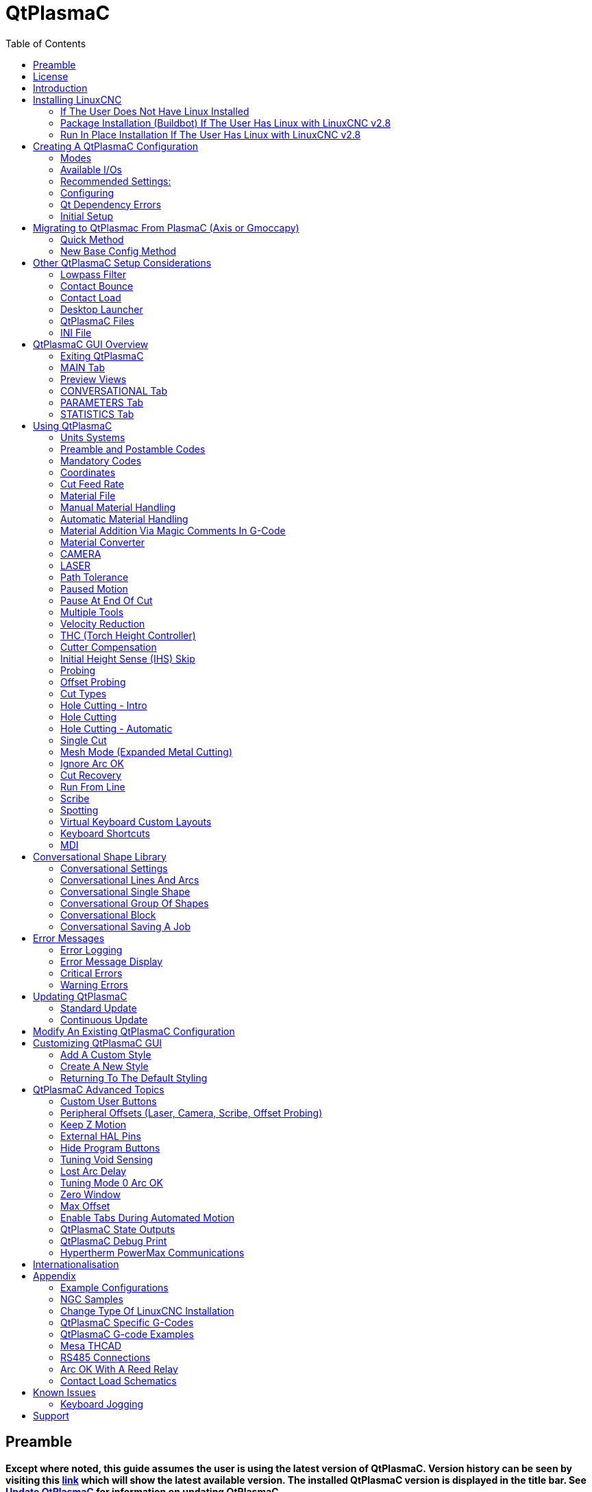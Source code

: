 :lang: en
:toc:

[[cha:qtplasmac]]
= QtPlasmaC

// Custom lang highlight
// must come after the doc title, to work around a bug in asciidoc 8.6.6
:ini: {basebackend@docbook:'':ini}
:hal: {basebackend@docbook:'':hal}
:ngc: {basebackend@docbook:'':ngc}

== Preamble

*Except where noted, this guide assumes the user is using the latest version of QtPlasmaC. Version history can be seen by visiting this link:http://htmlpreview.github.io/?https://github.com/LinuxCNC/linuxcnc/blob/master/share/qtvcp/screens/qtplasmac/versions.html[link] which will show the latest available version. The installed QtPlasmaC version is displayed in the title bar. See <<qt_update, Update QtPlasmaC>> for information on updating QtPlasmaC.*

== License

QtPlasmaC and all of its related software are released under GPLv2.

== Introduction

QtPlasmaC is a GUI for plasma cutting which utilises the link:http://linuxcnc.org/docs/devel/html/man/man9/plasmac.9.html[plasmac component] for controlling a plasma table from LinuxCNC v2.9 or later using the Debian Buster or similar distribution.

The QtPlasmaC GUI supports up to five axes and uses the QtVCP infrastructure provided with LinuxCNC.

The standard theme is based on a design by user "pinder" on the LinuxCNC Forum and the colors are able to be changed by the user.

The QtPlasmaC GUI will run on any hardware that is supported by LinuxCNC provided there are enough hardware I/O pins to fulfill the requirements of a plasma configuration.

There are three available formats:

[[qt_formats]]
* 16:9 with a minimum resolution of 1366 x 768
* 9:16 with a minimum resolution of 768 x 1366
* 4:3 with a minimum resolution of 1024 x 768

Screenshot examples of QtPlasmaC are below:

.*16:9*
image::images/qtplasmac_16x9.png[width=800,align="center"]

.*9:16*
image::images/qtplasmac_9x16.png[width=450,align="center"]

.*4:3*
image::images/qtplasmac_4x3.png[width=600,align="center"]

== Installing LinuxCNC

The preferred method for installing LinuxCNC is via an ISO image as described below.

[NOTE]
It is possible to install and run LinuxCNC on a variety of Linux distributions however that is beyond the scope of this User Guide. If the user wishes to install a Linux distribution other than those recommended, they will first need to install their preferred Linux distribution and then install LinuxCNC v2.9 or later along with any required dependencies.

=== If The User Does Not Have Linux Installed

Installation instructions are available at: http://linuxcnc.org/docs/devel/html/getting-started/getting-linuxcnc.html

Following these instructions will yield a machine with the current stable branch (v2.8) of LinuxCNC on Debian Buster.

=== Package Installation (Buildbot) If The User Has Linux with LinuxCNC v2.8

A package installation (Buildbot) uses prebuilt packages from the LinuxCNC Buildbot, instructions for upgrading from 2.8 to 2.9 are available at: http://buildbot.linuxcnc.org

Following these instructions by using the below stanzas will upgrade the machine to the last LinuxCNC Buildbot build master branch (v2.9) of LinuxCNC. This may not always be the latest version of master branch (v2.9) as from time to time the LinuxCNC Buildbot may stop due to errors.

----
deb     http://buildbot.linuxcnc.org/ buster master-rtpreempt
deb-src http://buildbot.linuxcnc.org/ buster master-rtpreempt
----

=== Run In Place Installation If The User Has Linux with LinuxCNC v2.8

A run in place installation runs LinuxCNC from a locally compiled version usually located at ~/linuxcnc-dev, instructions for building a run in place installation are available at: http://linuxcnc.org/docs/master/html/code/building-linuxcnc.html

Following these instructions will install the latest master branch (v2.9) of LinuxCNC.

== Creating A QtPlasmaC Configuration

Prior to creating a QtPlasmaC configuration, it is important that the user has a firm understanding of the operating modes available, as well as the I/O's that are required for successful plasma operation.

[[qt_mode]]
=== Modes

QtPlasmaC requires the selection of one of following three operating modes:

[width="100%",cols="4,16"]
|===
|*Mode*|*Description*
|0|Uses an external arc voltage input to calculate both Arc Voltage (for Torch Height Control) and Arc OK.
|1|Uses an external arc voltage input to calculate Arc Voltage (for Torch Height Control). +
   Uses an external Arc OK input for Arc OK.
|2|Uses an external Arc OK input for Arc OK. +
   Use external up/down signals for Torch Height Control.
|===

[IMPORTANT]
If the plasma power source has an Arc OK (Transfer) output then it is recommended
to use that for Arc OK rather than the soft (calculated) Arc OK provided by mode 0.
It may also be possible to use a <<qt_reed-arc-ok,reed relay>> as an alternative
method to establish an Arc OK signal when the power source does not provide one.

[NOTE]
For fine tuning of Mode 0 Ark OK see <<mode0-arcok,Tuning Mode 0 Arc OK>> in the
Advanced Topics section of the manual.

=== Available I/Os

[NOTE]
This section only touches on the hardware I/O's required for QtPlasmaC.
Base machine requirements such as limit switches, home switches, etc. are in addition to these.

[width="100%",cols="4,2,14"]
|===
|*Name*|*Modes*|*Description*
|Arc Voltage|0, 1|Analog input; *optional.* +
    HAL pin name plasmac.arc-voltage-in +
    Connected to the velocity output of an encoder equipped breakout board.
    This signal is used to read the arc voltage to determine the necessary corrections to maintain the torch distance from the work piece during cutting.
|Arc OK|1, 2|Digital input; *optional.* +
    HAL pin name plasmac.arc-ok-in +
    Connected from the Arc OK output of the plasma power source to an input on the breakout board.
    This signal is used to determine if the cutting arc has been established and it is ok for the machine to move (sometimes called arc transfer).
|Float Switch|0, 1, 2|Digital input; *optional, see info below table:* +
    HAL pin name plasmac.float-switch +
    Connected from a breakout board input to a switch on the floating head.
    This signal is used to mechanically probe the work piece with the torch and set Z zero at the top of the work piece. +
    If used and no ohmic probe is configured, this is the probing method. +
    If used and an ohmic probe is configured, this is the fallback probing method.
|Ohmic Probe|0, 1, 2|Digital input; *optional, see info below table:* +
    HAL pin name plasmac.ohmic-probe +
    Connected from to the ohmic probe's output to a breakout board input.
    This signal is used to probe electronically by completing a circuit using the work piece and the torch consumables and set Z zero at the top of the work piece. +
    If used, this is the primary probing method.
    If an ohmic probe fails to locate the work piece, and there is no float switch is present, probing will continue until the torch breaks away or the minimum Z limit is reached.
|Ohmic Probe Enable|0, 1, 2|Digital output; *optional, see info below table:* +
    HAL pin name plasmac.ohmic-enable +
    Connected from a breakout board output to an input to control the ohmic probe's power.
|Breakaway Switch|0, 1, 2|Digital input; *optional, see info below table:* +
    HAL pin name plasmac.breakaway +
    Connected from a breakout board input to a torch breakaway detection switch. +
    This signal senses if the torch has broken away from its cradle.
|Torch On|0, 1, 2|Digital output; *required.* +
    HAL pin name plasmac.torch-on +
    Connected from a breakout board output to the torch-on input of the plasma power supply.
    This signal is used to control the plasma power supply and start the arc.
|Move Up|2|Digital input; *optional.* +
    HAL pin name plasmac.move-up +
    Connected from the up output of the external THC control to a break out board input.
    This signal is used to control the Z axis in an upward motion and make necessary corrections to maintain the torch distance from the work piece during cutting.
|Move Down|2|Digital input; *optional.* +
    HAL pin name plasmac.move-down +
    Connected from the down output of the external THC control to a break out board input.
    This signal is used to control the Z axis in a downward motion and make necessary corrections to maintain the torch distance from the work piece during cutting.
|Scribe Arming|0, 1, 2|Digital output; *optional.* +
    HAL pin name plasmac.scribe-arm +
    Connected from a breakout board output to the scribe arming circuit.
    This signal is used to place the scribe into position on the work piece .
|Scribe On|0, 1, 2|Digital output; *optional.* +
    HAL pin name plasmac.scribe-on +
    Connected from a breakout board output to the scribe-on circuit.
    This signal is used to turn the scribing device on.
|Laser On|0, 1, 2|Digital output; *optional.* +
    HAL pin name qtplasmac.laser_on +
    This signal is used to turn the alignment laser on.
|===

Only one of either *Float Switch* or *Ohmic Probe* is required. If both are used then *Float Switch* will be a fallback if *Ohmic Probe* is not sensed.

If *Ohmic Probe* is used then *Ohmic Probe Enable* is required to be checked on the QtPlasmaC GUI.

*Breakaway Switch* is not mandatory because the *Float Switch* is treated the same as a breakaway when not probing. If they are two separate switches, and there are not enough inputs on the breakout board, they could be combined and connected as a *Float Switch*.

[NOTE]
The minimum I/O requirement for a QtPlasmaC configuration to function are:  *Arc Voltage* input OR *Arc OK* input, *Float Switch* input, and *Torch On* output. To reiterate, in this case QtPlasmaC will treat the float switch as a breakaway switch when it is not probing.

[[qt_z-settings]]
=== Recommended Settings:

Refer to the <<qt_initial-setup,Heights Diagram>> diagram for a visual representation of the terms below.

* *[AXIS_Z] MIN_LIMIT* should be just below top of the slats with
  allowances for float_switch_travel and over travel tolerance. For example,
  if the user's float switch takes 4mm (0.157") to activate then set the Z
  minimum to 5mm (0.2") plus an allowance for overrun (either calculated
  using the equation below or allow 5mm (0.2") below the lowest slat).
* *[AXIS_Z] MAX_LIMIT* should be the highest the user wants the Z axis
  to travel (it must not be lower than Z HOME_OFFSET).
* *[AXIS_Z] HOME* should be set to be approximately 5mm-10mm (0.2"-0.4")
  below the maximum limit.
* *Floating Head* - it is recommended that a floating head be used and
  that it has enough movement to allow for overrun during probing. Overrun
  can be calculated using the following formula:

----
o = 0.5 x a x (v ÷ a)^2
----

where: o = overrun, a = acceleration in units/sec2 and v = velocity in units/sec.

Metric example:  given a Z axis MAX_ACCELERATION of 600mm/s^2^ and MAX_VELOCITY of 60mm/s, the overrun would be 3mm.

Imperial example: given a Z axis MAX_ACCELERATION of 24in/s^2^ and MAX_VELOCITY of 2.4in/s, the overrun would be 0.12in.

On machines that will utilize an ohmic probe as the primary method of probing, it is highly recommended to install a switch on the floating head as a backup means of stopping Z motion in the event of ohmic probe failure due to dirty surfaces.

[[configuring]]
=== Configuring

LinuxCNC provides two configuration wizards which can be used to build a machine configuration. The choice of these wizards is dependent on the hardware used to control the machine.

If the user wishes to use a Run In Place installation then prior to running one of the following commands they will need to run the following command from a terminal:

----
source ~/linuxcnc-dev/scripts/rip-environment
----

If using a Package installation then no additional action is required.

If using a parallel port, use the <<cha:stepconf-wizard,StepConf wizard>> (enter the following command into a terminal window):

----
stepconf
----

If using a Mesa Electronics board, use the <<cha:pncconf-wizard, PnCConf wizard>> (enter the following command into a terminal window):

----
pncconf
----

If using a Pico Systems board: +
https://forum.linuxcnc.org/27-driver-boards/14977-pico-systems-faq[This LinuxCNC forum thread] may be helpful.

The machine specific settings are not described here, refer to the documentation for the particular configuration wizard that is being used.

There are Linuxcnc forum sections available for these wizards:

https://forum.linuxcnc.org/16-stepconf-wizard()[StepConf Wizard]

https://forum.linuxcnc.org/39-pncconf[PnCConf Wizard]

Fill in the required entries to suit the machine wiring/breakout board configuration.

QtPlasmaC adds two pages to the LinuxCNC configuration wizards for
QtPlasmaC specific parameters, the two pages are QtPlasmaC options and
<<qt_custom-user-buttons,User Buttons>>. Complete each of the wizards
QtPlasmaC page to suit the machine that is being configured and the user
button requirements.

Note that PnCConf options allow user selection of Feed Override, Linear
Velocity, and Jog Increments whereas in StepConf these are automatically
calculated and set.

*PnCConf QtPlasmaC Options:*

image::images/qtplasmac_pncconf_screen.png[width=600,align="center"]

*StepConf QtPlasmaC Options:*

image::images/qtplasmac_stepconf_options.png[width=600,align="center"]

*QtPlasmaC User Buttons:*

image::images/qtplasmac_pncconf_buttons.png[width=600,align="center"]

*QtPlasmaC THCAD:*

The THCAD screen will only appear if a Plasma Encoder is selected in the card screen.

image::images/qtplasmac_pncconf_thcad.png[width=600,align="center"]

More information on <<qt_mesa-thcad,Mesa THCAD>>.

When the configuration is complete, the wizard will save a copy of the configuration that may be loaded and edited at a later time, a working QtPlasmaC configuration will be created in the following directory: ~/linuxcnc/configs/<machine_name>.

The newly created QtPlasmaC configuration can be run by entering the following command into a terminal window (*change "<machine_name>" to the machine name entered into the configuration wizard*):

For a package installation (Buildbot):

----
linuxcnc ~/linuxcnc/configs/<machine_name>/<machine_name>.ini
----

For a run in place installation:

----
~/linuxcnc-dev/scripts/linuxcnc ~/linuxcnc/configs/<machine_name>/<machine_name>.ini
----

After running the above command LinuxCNC should be running with the QtPlasmaC GUI visible.

IMPORTANT: BEFORE PROCEEDING, THE USER SHOULD BE ABLE TO HOME THE MACHINE, ZERO EACH AXIS, JOG ALL AXES TO SOFT LIMITS WITHOUT CRASHING, AND RUN TEST G-CODE PROGRAMS WITHOUT ANY ERRORS.

ONLY WHEN this criteria is met should the user proceed with the QtPlasmaC initial setup.

[NOTE]
It is possible to create a sim configuration using StepConf but it is not possible to have tandem joints in the sim configuration.

[[qt-dependency]]
=== Qt Dependency Errors

If any Qt dependency errors are encountered while attempting to run the QtPlasmaC configuration, the user may need to run the QtVCP installation script to resolve these issues.

For a package installation (Buildbot) enter the following command in a terminal window:

----
/usr/lib/python3/dist-packages/qtvcp/designer/install_script
----

For a run in place installation enter the following command in a terminal window:

----
~/linuxcnc-dev/lib/python/qtvcp/designer/install_script
----

[[qt_initial-setup]]
=== Initial Setup

The following heights diagram will help the user visualize the different heights involved in plasma cutting and how they are measured:

image::images/qtplasmac_heights_diagram.png[width=800,align="center"]

Click on the <<qt_parameters-tab,Parameters Tab>> to view the *CONFIGURATION* section which shows the user settable parameters. It is necessary to ensure every one of these settings is tailored to the machine.

To set the Z axis DRO relative to the Z axis MINIMUM_LIMIT, the user should perform the following steps. It is important to understand that in QtPlasmaC, touching off the Z axis DRO has no effect on the Z axis position while running a G-Code program. These steps simply allow the user to more easily set the probe height as after performing the steps, the displayed Z axis DRO value will be relative to Z axis MINIMUM_LIMIT.

. The user should be familiar with the recommended <<qt_z-settings, Z Axis Settings>>.
. Home the Z axis.
. Ensure there is nothing below the torch then jog the Z axis down until it stops at the Z axis MINIMUM_LIMIT then click the 0 next to the Z axis DRO to *Touch Off* with the Z axis selected to set the Z axis at zero offset. This step only serves to allow the user to more easily visualize and adjust *Probe Height* this value is measured from the Z axis MINIMUM_LIMIT up.
. Home the Z axis again.

[[qt_probe-test]]
If the machine is equipped with a float switch then the user will need to set the offset in the *CONFIGURATION* section of the *PARAMETERS* tab. This will be done by running a "Probe Test" cycle.

. Check that the Probe Speed and the Probe Height in the *CONFIGURATION* section of the *PARAMETERS* tab are correct. QtPlasmaC can probe at the full Z axis velocity so long as the machine has enough movement in the float switch to absorb any overrun. If the machine is suitable, the user could set the Probe Height to a value near the Z axis minimum and do all probing at full speed.
. If the machine is not already homed and in the home position, home the machine.
. Place some material on the slats under the torch.
. Press the *PROBE TEST* button.
. The Z axis will probe down, find the material then move up to the specified *Pierce Height* as set by the currently selected material. The torch will wait in this position for the time set in the <machine_name>.ini file. The default probe test hold time is 10 seconds, this value may be edited in the <machine_name>.ini file. After this the torch will return to the starting height.
. Measure the distance between the material and the tip of the torch while the torch is waiting at *Pierce Height*.
. If the measurement is greater than the *Pierce Height* of the currently selected material, then reduce the "Float Travel" in the *CONFIGURATION* section of the *PARAMETERS* tab by the difference between the measured value and the specified value. If the measurement is less than *Pierce Height* of the currently selected material, then increase the "Float Travel" in the *CONFIGURATION* section of the *PARAMETERS* tab by the difference between the specified value and the measured value.
. After the adjustments to the "Float Travel" have been made, repeat the process from #4 above until the measured distance between the material and the torch tip matches the *Pierce Height* of the currently selected material.
. If the table has a laser or camera for sheet alignment, a scribe, or uses offset probing then the required offsets need to be applied by following the procedure described in <<peripheral-offsets,Peripheral Offsets>>.
. CONGRATULATIONS! The user should now have a working QtPlasmaC Configuration.

[NOTE]
If the amount of time between the torch contacting the material and when the torch moves up and comes to rest at the Pierce Height seems excessive, see <<qt_probing,the probing section>> for a possible solution.

[IMPORTANT]
IF USING A *Mesa Electronics THCAD* THEN THE *Voltage Scale* VALUE WAS OBTAINED MATHEMATICALLY. IF THE USER INTENDS TO USE CUT VOLTAGES FROM A MANUFACTURE'S CUT CHART THEN IT WOULD BE ADVISABLE TO DO MEASUREMENTS OF ACTUAL VOLTAGES AND FINE TUNE THE *Voltage Scale* AND *Voltage Offset*.

[CAUTION]
PLASMA CUTTING VOLTAGES CAN BE LETHAL, IF THE USER IS NOT EXPERIENCED IN DOING THESE MEASUREMENTS GET SOME QUALIFIED HELP.

[[qt_modify-config]]
== Migrating to QtPlasmac From PlasmaC (Axis or Gmoccapy)

There are two methods available to get from a working PlasmaC configuration to a new QtPlasmaC configuration. These methods assume the user is on LinuxCNC v2.9 or later, QtVCP is installed, and all dependency requirements are satisfied.

If there are Qt dependency errors, the user should run the <<qt-dependency,QtVCP install script>>.

=== Quick Method

A quick method to move to QtPlasmaC from PlasmaC (loaded on top of either Axis or Gmoccapy) is to use the plasmac2qt conversion program which will attempt to create a new QtPlasmaC configuration from an existing PlasmaC .ini file. This program will convert the user's parameters, settings, and materials from the previous PlasmaC configuration and create a new QtPlasmaC configuration folder in the ~/linuxcnc/configs folder.

This methods will keep the original PlasmaC config as a backup with _plasmac and a time stamp appended to the directory name.

To run the plasmac2qt conversion program, use the following instructions:

For a package installation (Buildbot) enter the following line in a terminal window:

----
qtplasmac-plasmac2qt
----

For a run in place installation enter the following lines in terminal window:

----
source ~/linuxcnc-dev/scripts/rip-environment
qtplasmac-plasmac2qt
----

The following screen will be displayed:

image::images/qtplasmac_plasmac2qt.png[width=500,align="center"]

*Mandatory Settings*

[width="100%",cols="4,10,6"]
|===
|*Field*|*Description*|*Examples*
|INI FILE IN EXISTING PLASMAC CONFIG|This is the .ini file of the PlasmaC config that requires migrating.|<machine_name>.ini
|MONITOR ASPECT RATIO|This is the <<qt_formats, aspect ratio format>> for the GUI.|16:9
|ESTOP|Selects the required Estop type based on the following criteria: +
    0 - Estop is an indicator only. +
    1 - Estop indicator is hidden. +
    2 - Estop is a button.|ESTOP:1
|===

*Optional Setting*

This setting is not required unless the machine has a <<qt_laser, laser>> for sheet alignment.

Leave this blank if it is not used/required.

[width="100%",cols="4,10,6"]
|===
|*Field*|*Description*|*Examples*
|Laser On Hal Pin|Power on a laser crosshair for sheet alignment.|*Parallel Port Example:* parport.0.pin-16-out +
    *Mesa 7i96 Example:* hm2_7i96.0.ssr.00.out-00
|===

After filling in the appropriate entries, press *CONVERT*.

[NOTE]
This method will not change any existing debounce components to the new dbounce component. If the user wishes to change to the new dbounce component then the New Base Config method should be used for migration.

=== New Base Config Method

This method to move to QtPlasmaC from PlasmaC (loaded on top of either Axis or Gmoccapy) is to use a <<configuring, configuration wizard>> to create a new configuration. This method then allows changing of the base machine configuration at a later date via the configuration wizard provided that the base ini and base hal files have not been edited.

This method requires that the user take note of all HAL pins used in the existing config so they can be entered into the configuration wizard. Any custom HAL commands will also need to be noted and added manually to either the custom.hal file or the custom_postgui.hal file which will be created by the configuration wizard.

After using the wizard, the user can then run a conversion program (cfg2prefs) to convert the parameters, settings, and materials from the previous PlasmaC configuration to the new QtPlasmaC configuration. This tool should be used immediately after the user has created a new QtPlasmaC configuration.

Prior to running this conversion program, it is mandatory that the user have both an existing PlasmaC configuration and a new QtPlasmaC configuration. This program WILL overwrite the existing QtPlasmaC preferences and materials files, and should be used with caution if it is not being run on a new QtPlasmaC configuration.

The program will create a time stamped backup of the original preferences file and the existing materials file (if it exists).

It will read the existing <machine_name>_config.cfg, <machine_name>_run.cfg, <machine_name>_wizards.cfg, and plasmac_stats.var files and write them to an existing <machine_name>.prefs file. It will also copy the <machine_name>_material.cfg file to the existing QtPlasmaC configuration.

To run the cfg2prefs conversion program, use the following instructions:

For a package installation (Buildbot) enter the following line in a terminal window:

----
qtplasmac-cfg2prefs
----

For a run in place installation enter the following lines in terminal window:

----
source ~/linuxcnc-dev/scripts/rip-environment
qtplasmac-cfg2prefs
----

image::images/qtplasmac_cfg2prefs.png[width=500,align="center"]

Select the .ini file of the old PlasmaC configuration, select the .ini file of the new QtPlasmaC configuration, then press *CONVERT*.

== Other QtPlasmaC Setup Considerations

[[qt_lowpass]]
=== Lowpass Filter

The plasmac HAL component has a built in lowpass filter that if used is applied to the *plasmac.arc-voltage-in* input pin to filter any noise that could cause erroneous voltage readings. The lowpass filter should only be used after using Halscope to determine the required frequency and whether the amplitude of the noise is large enough to cause any issues. For most plasma machines lowpass is not required and should not be used unless it is required.

The HAL pin assigned to this filter is *plasmac.lowpass-frequency* and is set to 0 (disabled) by default. To apply a lowpass filter to the arc-voltage, the user would edit the following entry in the custom.hal file in the machine's configuration directory to add the appropriate cutoff frequency as measured in Hertz (Hz).

For example:

[source,{hal}]
----
setp plasmac.lowpass-frequency 100
----

The above example would give a cutoff frequency of 100Hz.

=== Contact Bounce

Contact bounce from mechanical relays, switches, or external interference may cause some inconsistent behavior of the following switches:

* Float Switch
* Ohmic Probe
* Breakaway Switch
* Arc OK (for modes 1 & 2)

Due to the fact that the software is capable of sampling rates faster than the contact bounce period, it is possible that the software may see contact bounce as several changes in input states occurring in a very small time period, and incorrectly interpret this as a very quick on-off of the input. One method of mitigating contact bounce is to "debounce" the input. To summarize debounce, it requires the input state to be stable at the opposite state of the output state for consecutive delay periods before changing the state of the output.

Debounce delay periods can be changed by editing the appropriate debounce value in the custom.hal file in the <machine_name> config folder.

Each increment of delay adds one servo thread cycle to the debounce time. For example: given a servo thread period of 1000000 (measured in nano seconds), a debounce delay of 5 would equate to 5000000ns, or 5ms.

For the Float and Ohmic switches this equates to a 0.001mm (0.00004") increase in the probed height result.

It is recommended to keep the debounce values as low as possible while still achieving consistent results. Using link:http://linuxcnc.org/docs/2.8/html/hal/tutorial.html#_halscope[Halscope] to plot the inputs is a good way to establish the correct value.

For QtPlasmaC installations, debounce is achieved by using the HAL link:http://linuxcnc.org/docs/2.8/html/man/man9/dbounce.9.html[dbounce component] which is a later alternative to the original debounce component. This new version allows for the loading and naming of individual debounce instances and is compatible with Twopass HAL file processing.

All four signals above have an individual debounce component so the debounce periods can be catered individually to each input. Any changes made to these values in the custom.hal file will not be overwritten by later updates of QtPlasmaC.

The default delay for all four inputs is five servo thread periods. In most cases this value will work quite well. If any of the inputs do not use mechanical switches, it may be possible to either reduce or remove the delay for those inputs.

If debounce is required for other equipment like home or limit switches etc. then more dbounce components may added in any of the HAL files without any regard to the signals listed here.

More information on contact bounce can be seen on page IX of link:https://www.finder-relais.net/en/Finder-general-technical-information-en.pdf[Finder Relays General Technical Information]

[[qt-contact-load]]
=== Contact Load

Mechanical relays and switches usually require a minimum current passing through the contacts for reliable operation. This current varies with the material that the contacts in the device are made from.

Depending on the specified minimum contact current and the current drawn by the input device there may be a need to provide a method to increase the current through the contacts.

Most relays using gold contacts will not require any additional current for reliable operation.

There are two different methods available to provide this minimum current if it is required:

. A 0.1μF film capacitor placed across the contacts.
. A 1200Ω 1W resistor across the load (see calculations below).

Schematics are shown at <<qt_contact-load-schematics, contact load schematics>>.

More information on contact switching load can be seen on page III of link:https://www.finder-relais.net/en/Finder-general-technical-information-en.pdf[Finder Relays General Technical Information]

[underline]*Calculations:*

If using a Mesa card, the input resistance could be 5000Ω (7i96) or 10000Ω (7i76E), giving a contact current of 4.8mA or 2.4mA assuming a supply voltage of 24V (I = V/R).

As an example, the typical relay used in a Hypertherm Powermax 65 plasma cutter (link:https://www.te.com/commerce/DocumentDelivery/DDEController?Action=showdoc&DocId=Data+Sheet%7F1308242_T77%7F1011%7Fpdf%7FEnglish%7FENG_DS_1308242_T77_1011.pdf%7F1-1393194-0[TE T77S1D10-24]) requires a minimum contact load of 100mA @ 5VDC which will dissipate 0.5W (P = I * V). If using a 24VDC power supply this would then equate to a minimum current of 20.8mA. Because there is less current drawn by the Mesa input than is required by the relay there needs to be an increase in the current.

The resistance can be calculated using R = Vs / (Im - Ii) where:

- R = calculated resistance
- Vs = supply voltage
- Im = minimum current required
- Ii = input current

Using a 7i76E with an input current of 2.4mA gives a calculated value of 1304Ω. (24 / (.0208 - .0024)) This could then be rounded down to a commonly available 1200Ω resistor giving a small safety margin.

The power dissipation can by calculated using P = Vs^2^ / Rs where:

- P = power
- Vs = supply voltage
- Rs = selected resistance

This gives a value of 0.48W. This could then be rounded up to 1W, giving a good safety margin. The final selection would be a 1200Ω 1W resistor. Note that this resistor could be used on either the 7i96 or the 7i76E.

=== Desktop Launcher

If a link to the launch the configuration was not created when creating the config, the user could create a desktop launcher to the config by right clicking on the desktop and selecting Create Launcher or similar. This will bring up a dialog box to create a launcher. Give the icon a nice short name, enter anything for the command and click OK.

After the launcher appears on the desktop, right click on it and then edit it with the user's editor of choice. Edit the file so it looks similar to:

[source,{ini}]
----
[Desktop Entry]
Comment=
Terminal=false
Name=LinuxCNC
Exec=sh -c "linuxcnc $HOME/linuxcnc/configs/<machine_name>/<machine_name>.ini"
Type=Application
Icon=/usr/share/pixmaps/linuxcncicon.png
----

If the user would like a terminal window to open behind the GUI window then change the Terminal line to:

----
Terminal=true
----

Displaying a terminal can be handy for error and information messages.

=== QtPlasmaC Files

After a successful QtPlasmaC installation, the following files are created in the configuration directory:

[width="100%",cols="1,2"]
|===
|*Filename*|*Function*
|<machine_name>.ini|A configuration file for the machine.
|<machine_name>.hal|A HAL for the machine.
|custom.hal|A HAL file for user customization.
|custom_postgui.hal|A HAL file for user customization which is run after the GUI has initialized.
|shutdown.hal|A HAL file which is run during the shutdown sequence.
|tool.tbl|A tool table used to store offset information for additional tools (scribe, etc.) used by the QtPlasmaC configuration.
|qtplasmac|A link to the directory containing common qtplasmac support files.
|backup|A directory for backups of config files.
|===

[NOTE]
<machine_name> is whatever name the user entered into the "Machine Name" field of the configuration wizard program

[NOTE]
Custom commands are allowed in custom.hal and the custom_postgui.hal files as they are not overwritten during updates.

After running a new configuration for the first time the following files will be created in the configuration directory:

[width="100%",cols="1,2"]
|===
|*Filename*|*Function*
|<machine_name>_material.cfg|A file for storing the material settings from the MATERIAL section of the <<qt_parameters-tab,PARAMETERS Tab>>.
|<machine_name>.prefs|A file containing the users QtPlasmac specific preferences and parameters. It also stores the current color configuration.
|qtvcp.prefs|A file containing the QtVCP preferences.
|qtplasmac.qss|This file is used to store the stylesheet for the currently loaded session of QtPlasmaC.
|===

[NOTE]
The configuration files (<machine_name>.ini and <machine_name>.hal) that are created by configuration wizard are notated to explain the requirements to aid in manual manipulation of these configurations. They may be edited with any text editor.

[NOTE]
The <machine_name>.prefs file is plain text and may be edited with any text editor.

=== INI File

QtPlasmaC has some specific <machine_name>.ini file variables as follows:

[[qt_ini-mode]]
*[QTPLASMAC]* Section

These variables are optional.

----
MODE                = 0 (use external arc voltage in for Arc Voltage)
                        (use external arc voltage in for Arc OK)
                    = 1 (use external arc voltage in for Arc Voltage)
                        (use external Arc OK in for Arc OK)
                    = 2 (Use external Arc OK in for Arc OK)
                        (use external up/down for THC)
                    (0 is the default if not specified)

ESTOP_TYPE          = 0 (estop is a indicator only)
                    = 1 (estop is hidden)
                    = 2 (estop is a button)
                    (0 is the default if not specified)

LASER_TOUCHOFF      = X10.0000  Y0.0000
                      (X & Y offsets if a laser is installed for alignment)
                    (the default is none if not specified)

CAMERA_TOUCHOFF     = X-10.0000  Y0.0000
                      (X & Y offsets if a camera is installed for alignment)
                    (the default is none if not specified)

PM_PORT             = (port name for RS485 e.g. /dev/ttyUSB0)
                    (the default is none if not specified)

BUTTON_n_NAME       = <NAME> (the name of a custom user button, n = 1~20)
BUTTON_n_CODE       = <CODE> (the code run by a custom user button, n= 1~20)
                    (the default is none if not specified)

DRO_POSITION        = top (move the DRO to the top in the 16:9 and 4:3 formats)
                    (the default is bottom if not specified)

HIDE_RUN            = 1 (hide the cycle start button)
HIDE_PAUSE          = 1 (hide the cycle pause button)
HIDE_ABORT          = 1 (hide the cycle stop button)
                    (the default is don't hide if not specified)

OFFSET_PROBING      = X25.21 Y8.07 0.5
                    (X offset, Y offset, and deployment delay of probe if offset probing is required)

FLASH_ERROR         = 0 (status bar error message will not flash)
                    = 1 (status bar error message will flash)
                    (0 is the default if not specified)
----

[NOTE]
MODE and ESTOP_TYPE will default to 0 if not specified and all other variables are optional.

*[FILTER]* Section

These variables are mandatory.

[source,{ini}]
----
PROGRAM_EXTENSION   = .ngc,.nc,.tap G-Code File (*.ngc, *.nc, *.tap)
ngc                     = ./qtplasmac/qtplasmac_gcode.py
nc                      = ./qtplasmac/qtplasmac_gcode.py
tap                     = ./qtplasmac/qtplasmac_gcode.py
----

[[qt_rs274]]
*[RS274NGC]* Section

These variables are mandatory.

[source,{ini}]
----
RS274NGC_STARTUP_CODE = o<metric_startup> call (machine startup G-Code)
SUBROUTINE_PATH       = ./:./qtplasmac:../../nc_files/subroutines (./ must be in this path)
USER_M_PATH           = ./:./qtplasmac (for M190 material change)
----

[IMPORTANT]
SEE <<qt_path-tolerance,PATH TOLERANCE>> FOR RS274NGC_STARTUP_CODE INFORMATION RELATED TO G64.

*[HAL]* Section

These variables are mandatory.

----
HALFILE = HALUI   = halui (required)
HALFILE = <machine_name>.hal (the machine HAL file)
HALFILE = plasmac.tcl (the standard QtPlasmaC HAL file )
HALFILE = custom.hal (Users custom HAL commands)
POSTGUI_HALFILE = postgui_call_list.hal (required)
SHUTDOWN = shutdown.hal (shutdown HAL commands)
----

[NOTE]
The user could place custom HAL commands in the custom.hal file as this file is not overwritten by QtPlasmaC updates.

[[qt_ini-display]]
*[DISPLAY]* Section

This variable  is mandatory.

----
DISPLAY = qtvcp qtplasmac      (use 16:9 resolution)
        = qtvcp qtplasmac_9x16 (use 9:16 resolution)
        = qtvcp qtplasmac_4x3  (use 4:3 resolution)
----

There are multiple QtVCP options that are described here:
link:http://linuxcnc.org/docs/devel/html/gui/qtvcp.html#_ini_settings[QtVCP INI Settings]

For example the following would start a 16:9 resolution QtPlasmaC screen in full screen mode:

----
DISPLAY = qtvcp -f qtplasmac
----

*[TRAJ]* Section

This variable  is mandatory.
----
SPINDLES = 3
----

*[AXIS_X]* Section

These variables are mandatory.

----
MAX_VELOCITY     = double the value in the corresponding joint
MAX_ACCELERATION = double the value in the corresponding joint
OFFSET_AV_RATIO  = 0.5
----

*[AXIS_Y]* Section

These variables are mandatory.

----
MAX_VELOCITY     = double the value in the corresponding joint
MAX_ACCELERATION = double the value in the corresponding joint
OFFSET_AV_RATIO  = 0.5
----

*[AXIS_Z]* Section

These variables are mandatory.

----
MIN_LIMIT        = the top of the table's slats or just below
MAX_VELOCITY     = double the value in the corresponding joint
MAX_ACCELERATION = double the value in the corresponding joint
OFFSET_AV_RATIO  = 0.5
----

[NOTE]
QtPlasmaC uses the LinuxCNC External Offsets feature for all Z axis motion, and for moving the X and/or Y axis for a consumable change while paused. For more information on this feature, please read <<cha:external-offsets,External Axis Offsets>> in the LinuxCNC documentation.

== QtPlasmaC GUI Overview

The following sections will give a general overview of the QtPlasmaC layout.

=== Exiting QtPlasmaC

Exiting or shuting down QtPlasmaC is done by either of:

. Click the window shutdown button on the window title bar
. Long press the *POWER* button on the MAIN Tab.

A shutdown warning can be displayed on every shutdown by checking the *Exit
[[qt_main-tab]]
=== MAIN Tab

Screenshot example of the QtPlasmaC <<qt_main-tab, MAIN Tab>> in *16:9* aspect ratio:

image::images/qtplasmac_16x9.png[width=800,align="center"]

Some functions/features are only used for particular modes and are not displayed if they are not required by the chosen QtPlasmaC mode.

[underline]*PREVIEW WINDOW*

[width="100%",cols="4,16"]
|===
|*Name*|*Description*
|Material|The top header is clickable in this area to reveal a drop down menu. It is used to manually select the current material cut parameters. If there are no materials in the material file then only the default material will be displayed.
|VEL:|This displays the actual cut feed rate the table is moving at.
|FR:|If "View Material" is selected on the <<qt_parameters-tab,PARAMETERS Tab>>, this displays the currently selected material's Feed Rate.
|PH:|If "View Material" is selected on the <<qt_parameters-tab,PARAMETERS Tab>>, this displays the currently selected material's Pierce Height.
|PD:|If "View Material" is selected on the <<qt_parameters-tab,PARAMETERS Tab>>, this displays the currently selected material's Pierce Delay.
|CH:|If "View Material" is selected on the <<qt_parameters-tab,PARAMETERS Tab>>, this displays the currently selected material's Cut Height.
|CA:|If "View Material" is selected on the <<qt_parameters-tab,PARAMETERS Tab>>, and RS485 communications are enabled, this displays the currently selected material's Cut Amperage.
|T|This button changes the <<sub:qt-preview-views,preview>> to a top down full table view.
|P|This button changes the <<sub:qt-preview-views,preview>> to an isometric view.
|Z|This button changes the <<sub:qt-preview-views,preview>> to a top down view.
|→|This button pans the <<sub:qt-preview-views,preview>> right.
|←|This button pans the <<sub:qt-preview-views,preview>> left.
|↑|This button pans the <<sub:qt-preview-views,preview>> up.
|↓|This button pans the <<sub:qt-preview-views,preview>> down.
|+|This button zooms the <<sub:qt-preview-views,preview>>.
|-|This button zooms the <<sub:qt-preview-views,preview>>.
|C|This button clears the live plot.
|===

[underline]*MACHINE*

[width="100%",cols="4,16"]
|===
|*Name*|*Description*
|ESTOP|If ESTOP_TYPE = 0 in the <machine_name>.ini file, this button becomes an indicator of the hardware ESTOP's status only. +
If ESTOP_TYPE = 1 in the <machine_name>.ini file, this button will not be visible. +
If ESTOP_TYPE = 2 in the <machine_name>.ini file, this button will act as a GUI ESTOP. +
If ESTOP_TYPE is omitted from the <machine_name>.ini file, this button will default to being an indicator of the hardware ESTOP's status only.
|POWER|This button turns the GUI on and allows QtPlasmaC/LinuxCNC to control the hardware. +
    Pressing and holding the *POWER* button for longer than two seconds will bring up a dialog to exit the QtPlasmaC application.
|CYCLE START|This button starts the cycle for any loaded G-Code file.
|CYCLE PAUSE|This button pauses the cycle for any loaded G-Code file. +
    If a cycle is paused, this button will display *CYCLE RESUME* and flash. +
    Pressing *CYCLE RESUME* will resume the cycle.
|CYCLE STOP|This button stops any actively running or paused cycle. +
    This includes: +
    - G-Code Programs +
    - Torch pulse if the pulse was started during *CYCLE PAUSE* (this will cancel the paused G-Code program execution as well) +
    - Probe Test +
    - Framing +
    - Manual Cut
|FEED|This slider overrides the feed rate for all feed moves. +
    Any value other than 100% will cause the label to flash. +
    Clicking the label will return the slider to 100%.
|RAPID|This slider overrides the rapid rate for all rapid moves. +
    Any value other than 100% will cause the label to flash. +
    Clicking the label will return the slider to 100%.
|JOG|This slider sets the jog rate. +
    Clicking the label will return the slider to the default linear velocity as set in the <machine_name).ini file.
|===

[underline]*BUTTONS*

The Button Panel contains buttons useful for the operation of the machine.

The *EDIT* and *MDI* buttons are permanent, all other buttons are user programmable in the <machine_name>.ini file.

See <<qt_custom-user-buttons, custom user buttons>> for detailed information on custom user buttons.

[width="100%",cols="4,16"]
|===
|*Name*|*Description*
|EDIT|This button opens a G-Code editor for the currently loaded program.
|MDI|This button places QtPlasmaC into Manual Data Input (MDI) mode which will display the MDI HISTORY and an entry box over top of the G-Code window. +
    Once pressed, this button will display "MDI CLOSE". +
    Pressing *MDI CLOSE* will close the MDI. +
    Please see the <<qt_mdi, MDI>> section for additional MDI information.
|OHMIC TEST|This button will enable the Ohmic Probe Enable output signal and if the Ohmic Probe input is sensed, the LED indicator in the SENSOR Panel will light. +
    The main purpose of this is to allow a quick test for a shorted torch tip.
|PROBE TEST|This button will initiate a <<qt_probe-test, Probe Test>>.
|SINGLE CUT|This button will show the dialog box to start an automatic <<qt_single-cut, Single Cut>>.
|NORMAL CUT|This button will toggle between <<qt_cut-types, Cut Types>> (NORMAL CUT and PIERCE ONLY).
|TORCH PULSE|This button will initiate a <<qt_button-torch, Torch Pulse>>.
|===

[underline]*ARC*

[width="100%",cols="6,2,14"]
|===
|*Name*     |*Modes*|*Description*
|Arc Voltage|0, 1   |Displays the actual arc voltage.
|OK         |0, 1, 2|Indicates the status of the Arc OK signal.
|+          |0, 1   |Each press of this button will raise the target voltage by the THC Threshold voltage (The distance changed will be Height Per Volt * THC Threshold voltage).
|-          |0, 1   |Each press of this button will lower the target voltage by the THC Threshold voltage (The distance changed will be Height Per Volt * THC Threshold voltage).
|OVERRIDE   |0, 1   |Clicking this label will return any voltage override to 0.00.
|===

[[qt_control-panel]]
[underline]*CONTROL*

[width="100%",cols="6,2,14"]
|===
|*Name*|*Modes*|*Description*
|TORCH ON|0, 1, 2|Indicates the status of the Torch On output signal.
|TORCH ON ENABLE|0, 1, 2|This box toggles between Enabling and Disabling the torch. +
    This box defaults to unfilled (disabled) when QtPlasmaC is first run. +
    This box must be filled to change it to "Torch Enabled" before material cutting can commence. +
    If this box is not filled, then running a loaded program will cause the machine to run the cycle without firing the torch. This is sometimes referred to as a "dry run".
|VELOCITY ANTI DIVE|0, 1, 2|Indicates that the THC is locked at the current height due to the cut velocity falling below the Velocity Anti Dive (VAD) Threshold percentage set on the <<qt_parameters-tab, PARAMETERS Tab>>.
|VELOCITY ANTI DIVE ENABLE|0, 1, 2|This box toggles between Enabling and Disabling VELOCITY ANTI DIVE.
|VOID ANTI DIVE|0, 1|Indicates that the THC is locked due to a void being sensed.
|VOID ANTI DIVE ENABLE|0, 1|This box toggles between Enabling and Disabling VOID ANTI DIVE.
|MESH MODE|0, 1, 2|This box will enable or disable <<qt_mesh-mode, Mesh Mode>> for the cutting of expanded metal. This check box may be enabled or disabled at any time during normal cutting. +
    Mesh mode: +
    - Will require an Arc OK signal to start machine motion. +
    - Will disable the THC. +
    - Will not stop machine motion if the Arc OK signal is lost. +
    - Will automatically select CPA mode if PowerMax communications are being used. +
    For more information see <<qt_mesh-mode, Mesh Mode (expanded metal)>>.
|AUTO VOLTS|0, 1|This box will enable or disable <<qt_thc, Auto Volts>>.
|IGNORE OK|0, 1, 2|This box will determine if QtPlasmaC ignores the Arc OK signal. This check box may be enabled or disabled at any time during normal cutting. Additionally this mode may be enabled or disabled via proper M codes in a running program. +
    Ignore Arc OK mode: +
    - Will not require an Arc OK signal be received before starting machine motion after the "Torch On" signal is given. +
    - Will disable the THC. +
    - Will not stop machine motion if the Arc OK signal is lost. +
    For more information see <<qt_ignore-ok, Ignore Arc Ok>>.
|OHMIC PROBE|0, 1, 2|This box enables or disables the ohmic probe input. +
    If the Ohmic Probe input is disabled, the Ohmic Probe LED will still show the status of the probe input, but the Ohmic Probe results will be ignored.
|RS485|0, 1, 2|This box will enable or disable the communications to a PowerMax. This button is only visible if a PM_PORT is configured in the [QTPLASMAC] section of the <machine_name>.ini file.
|Status|0, 1, 2|When PowerMax communications are enabled, this will display one of the following: +
    *CONNECTING*, *CONNECTED*, *COMMS ERROR*, or a *Fault Code*. +
    For more information, see the <<qt_pm_comms, PowerMax Communications>> section.
|===

[underline]*SENSOR*

[width="100%",cols="4,16"]
|===
|*Name*|*Description*
|FLOAT|Indicates that the float switch is activated.
|OHMIC|Indicates that the probe has sensed the material.
|BREAK|Indicates that the torch breakaway sensor is activated.
|===

[underline]*THC*

[width="100%",cols="4,16"]
|===
|*Name*|*Description*
|ENABLE|This box determines whether the THC will be enabled or disabled during a cut.
|ENABLED|This LED indicates whether the THC is enabled or disabled.
|ACTIVE|This LED indicates that the THC is actively controlling the Z axis.
|UP|This LED indicates that the THC is commanding the Z axis to raise.
|DOWN|This LED indicates that the THC is commanding the Z axis to lower.
|===

[underline]*JOGGING*

[NOTE]
During Paused Motion, this section will become <<qt_cut-recovery, CUT RECOVERY>>

[width="100%",cols="4,16"]
|===
|*Name*|*Description*
|CONTINUOUS|This drop down button will change the jog increment. Options are determined by the values in the [DISPLAY] section of the <machine_name>.ini file and begin with the label "INCREMENTS =".
|FAST|This button will toggle between FAST which is the default linear velocity in the <machine_name>.ini file or SLOW which is 10% of the default value.
|Y+|This button moves the Y axis in the positive direction.
|Y-|This button moves the Y axis in the negative direction.
|X+|This button moves the X axis in the positive direction.
|X-|This button moves the X axis in the negative direction.
|Z+|This button moves the Z axis in the positive direction.
|Z-|This button moves the Z axis in the negative direction.
|===

[underline]*CUT RECOVERY*

[NOTE]
During Paused Motion, this section will be shown on top of the JOGGING panel. The following section will cover each button encountered in this panel. Please see <<qt_cut-recovery, CUT RECOVERY>> for a detailed description of the cut recovery functionality.

[width="100%",cols="4,16"]
|===
|*Name*|*Description*
|PAUSED MOTION FEED SLIDER|In the event of a paused program, this interface allows X/Y motion to follow the programmed path in the reverse or forward direction. +
    This slider's range is from 1%-100% of the Cut Feed Rate for the currently selected material.
|FEED|This displays the paused motion feed rate.
|REV|In the event of a paused program, this button will move the machine in reverse along the programmed path until it reaches the last M3 command that was either executed or that QtPlasmaC was attempting to execute before the program became paused.
|FWD|In the event of a paused program, this button will move the machine forward along the programmed path indefinitely until the program's end, skipping over M3 commands.
|CANCEL MOVE|This button will cancel any Cut Recovery movement that was made, and return the torch to the position the Cut Recovery movement was initiated. +
    Note that if FWD or REV were used to move the torch, CANCEL will not return to the position of the torch when the pause occurred.
|MOVE x.xxx|This displays the amount of travel that will be incurred with each press of an arrow key, in the direction the arrow key was pressed. +
    This value displayed below MOVE represents the Kerf Width of the currently selected material.
|DIRECTIONAL ARROWS|These buttons will move the torch in the direction indicated by a distance of one Kerf Width (of the currently selected material) per press.
|===

[underline]*G-CODE WINDOW*

[width="100%",cols="4,16"]
|===
|*Name*|*Description*
|CLEAR|This button will clear the currently opened program. +
    The torch (T0) will be selected if it was not the active tool.
|OPEN|This button will open a FILE OPEN panel over the PREVIEW WINDOW.
|RELOAD|This button will reload the currently loaded G-Code File.
|===

[underline]*DRO*

[width="100%",cols="4,16"]
|===
|*Name*|*Description*
|HOME ALL|This button will home all of the axes in the order set by HOME_SEQUENCE in the <machine_name>.ini file.
|WCS G54|This drop down button will change the current work offset.
|CAMERA|This button will display a CAMVIEW panel on top of the PREVIEW WINDOW and will allow the user to set an origin with or without rotation. See the <<qt_camera, CAMERA section>> for detailed instructions.
|LASER|This button will allow the user to use a laser to set an origin with or without rotation. See the <<qt_laser, LASER section>> for detailed instructions.
|X0 Y0|This button will set the current position to X0 Y0.
|HOME [AXIS]|This button will home the corresponding axis.
|0 [AXIS]|This drop down button will display the following options: +
    *Zero* - zeros the axis. +
    *Set* - launches a dialog box to manually input the axis' coordinate. +
    *Divide By 2* - divides the currently displayed coordinate in the DRO by two. +
    *Set To Last* - sets the axis to the previously set coordinate.
|===

[[sub:qt-preview-views]]
=== Preview Views

The QtPlasmaC preview screen has the ability to be switched between different views and displays, as well as zooming in and out, and panning horizontally and vertically.

When QtPlasmaC is first started, the Z (top down) view will be selected as the default view for a loaded G-Code file, but the full table view will be displayed.

When a G-Code file is loaded, the display will change to the selected view.

Whenever there is no G-Code file loaded, the full table will automatically be displayed irrespective of which view is currently selected (the highlighted button representing the currently selected view will not change).

If a full table is displayed due to no G-Code file being loaded and the user wishes to change the view orientation, then pressing either Z or P will change the display to the newly selected view. If the user then wishes to display the full table while maintaining the currently selected view as the default view for a loaded G-Code file, then pressing CLEAR will achieve this and allow the selected view orientation to prevail the next time a G-Code file is loaded.

[[qt_conversational-tab]]
=== CONVERSATIONAL Tab

Screenshot example of the QtPlasmaC <<qt_conversational-tab,CONVERSATIONAL Tab>> in *16:9* aspect ratio:

image::images/qtplasmac_conversational.png[width=800,align="center"]

The <<qt_conversational-tab,CONVERSATIONAL Tab>> enables the user to quickly program various simple shapes for quick cutting without the need for CAM software.

See <<qt_shape-library,Conversational Shape Library>> for detailed information on the Conversational feature.

It is possible to disable this tab so the conversational feature cannot be used by an operator. This may be achieved either by wiring the pin to a physical key-switch or similar or it may also be set in a HAL file using the following command:

[source,{hal}]
----
setp qtplasmac.conv_disable 1
----

[[qt_parameters-tab]]
=== PARAMETERS Tab

Screenshot example of the QtPlasmaC <<qt_parameters-tab,PARAMETERS Tab>> in *16:9* aspect ratio:

image::images/qtplasmac_parameters.png[width=800,align="center"]

Some functions/features are only used for particular modes and are not displayed if they are not required by the chosen QtPlasmaC mode.

Due to space constraints, the 4x3 GUI's <<qt_parameters-tab,PARAMETERS Tab>> will be spread across two tabs, PARAMETERS and SETTINGS.

This tab is used to display configuration parameters that are modified infrequently.

It is possible to disable this tab so machine settings cannot be modified by unauthorized personnel. This may be achieved either by wiring the pin to a physical key-switch or similar or it may also be set in a HAL file using the following command:

[source,{hal}]
----
setp qtplasmac.param_disable 1
----

[underline]*CONFIGURATION - ARC*

[width="100%",cols="4,2,14"]
|===
|*Name*|*Modes*|*Description*
|Start Fail Timer|0, 1, 2|This sets the amount of time (in seconds) QtPlasmaC will wait between commanding a "Torch On" and receiving an Arc OK signal before timing out and displaying an error message.
|Max Starts|0, 1, 2|This sets the number of times QtPlasmaC will attempt to start the arc.
|Retry Delay|0, 1, 2|This sets the time (in seconds) between an arc failure and another arc start attempt.
|Voltage Scale|0, 1|This sets the arc voltage input scale and is used to display the correct arc voltage. +
    For initial setup, see <<qt_calibration-values,Calibration Values>>.
|Voltage Offset|0, 1|This sets the arc voltage offset and is used to display zero volts when there is zero arc voltage input. +
    For initial setup, see <<qt_calibration-values,Calibration Values>>.
|Height Per Volt|0, 1, 2|This sets the distance the torch would need to move to change the arc voltage by one volt. +
    Used for manual height manipulation only.
|OK High Volts|0|This sets the voltage threshold below which Arc OK signal is valid.
|OK Low Volts|0|This sets the voltage threshold above which the Arc OK signal is valid.
|===

[NOTE]
When setting the OK Low Volts and OK High Volts in Mode 0, the cut voltage of a stable arc must be greater than the OK Low Volts value but lower than the OK High Volts value for QtPlasmaC to receive a valid Arc OK signal. To further clarify, to have a valid Arc OK, the arc voltage must fall between the two limits.

[underline]*CONFIGURATION - PROBING*

[width="100%",cols="4,16"]
|===
|*Name*|*Description*
|Float Travel|This sets the amount of travel the float switch moves before completing the float switch circuit. This distance can be measured by using the Probe Test button, and the method described in <<qt_initial-setup,Initial Setup>>.
|Probe Speed|This sets the speed at which the torch will probe to find the material after it moves to the Probe Height.
|Probe Height|This sets the height above the Z axis minimum limit that Probe Speed begins. Refer to the <<qt_initial-setup,Heights Diagram>> diagram for a visual representation.
|Ohmic Offset|This sets the distance above the material the torch will should go after a successful ohmic probe. It is mainly used to compensate for high probing speeds.
|Ohmic Retries|This sets the number of times QtPlasmaC will retry a failed ohmic probe before falling back to the float switch for material detection.
|Skip IHS|This sets the distance threshold used to determine if an Initial Height Sense (probe) can be skipped for the current cut, see <<qt_ihs-skip,IHS Skip>>.
|===

[NOTE]
If the amount of time between the torch contacting the material and when the torch moves up and comes to rest at the Pierce Height seems excessive, see <<qt_probing,the probing section>> for a possible solution.

[underline]*CONFIGURATION - SAFETY*

[width="100%",cols="4,16"]
|===
|*Name*|*Description*
|Safe Height|This sets the height above the material that the torch will retract to before executing rapid moves. +
    If set to Zero then Z axis maximum height will be used for the safe height. Refer to the <<qt_initial-setup, Heights Diagram>> diagram for a visual representation.
|===

[[qt_scribe-config]]
[underline]*CONFIGURATION - SCRIBING*

[width="100%",cols="4,16"]
|===
|*Name*|*Description*
|Arm Delay|This sets the delay (in seconds) from the time the scribe command is received to the activation of the scribe. This allows the scribe to reach surface of the material before activating the scribe.
|On Delay|This sets the delay (in seconds) to allow the scribe mechanism to start before beginning motion.
|===

[underline]*CONFIGURATION - SPOTTING*

[width="100%",cols="4,16"]
|===
|*Name*|*Description*
|Threshold|This sets the arc voltage at which the delay timer will begin. +
    0V starts the delay when the torch on signal is activated.
|Time On|This sets the length of time (in milliseconds) the torch is on after threshold voltage is reached.
|===

[underline]*CONFIGURATION - MOTION*

[width="100%",cols="4,16"]
|===
|*Name*|*Description*
|Max. Speed|Displays the maximum velocity the Z axis is capable of (this is controlled by the <machine_name>.ini file).
|Setup Speed|The Z axis velocity for setup moves (movements to Probe Height, Pierce Height, Cut Height, etc.).
|===

[NOTE]
Setup Speed has no effect on THC speed which is capable of the velocity displayed in the Max. Speed field.

[underline]*CONFIGURATION - THC*

[width="100%",cols="4,2,14"]
|===
|*Name*|*Modes*|*Description*
|Delay|0, 1, 2|This sets the delay (in seconds) measured from the time the Arc OK signal is received until Torch Height Controller (THC) activates.
|Threshold|0, 1, 2|This sets the voltage variation allowed from the target voltage before for THC makes movements to correct the torch height.
|Speed (PID-P)|0, 1|This sets the Proportional gain for the THC PID loop. This roughly equates to how quickly the THC attempts to correct changes in height.
|VAD Threshold|0, 1|(Velocity Anti Dive) This sets the percentage of the current cut feed rate the machine can slow to before locking the THC to prevent torch dive.
|Void Override|0, 1|This sets the size of the change in cut voltage necessary to lock the THC to prevent torch dive (higher values need greater voltage change to lock THC).
|PID-I|0, 1|This sets the Integral gain for the THC PID loop. Integral gain is associated with the sum of errors in the system over time and is not always needed.
|PID-D|0, 1|This sets the Derivative gain for the THC PID loop. Derivative gain works to dampen the system and reduce over correction oscillations and is not always needed.
|===

[NOTE]
PID loop tuning is a complicated process and is outside the scope of this User Guide. There are many sources of information available to assist with understanding and tuning PID loops. If the THC is not making corrections fast enough, it is recommended to increase the P gain in small increments until the system operates favorably. Large P gain adjustments can result in over correction and oscillations.

[underline]*SAVE & RELOAD Buttons*

The **SAVE** button will save the currently displayed parameters to the <machine_name>.prefs file.

The **RELOAD** button will reload all the parameters from the <machine_name>.prefs file.

[[qt_material]]
[underline]*MATERIAL*

This section shows the parameters which are active for the current cut.

[width="100%",cols="4,16"]
|===
|*Name*|*Description*
|Material|The top drop down menu is used to manually select the current material cut parameters. If there are no materials in the material file then only the default material will be displayed.
|Kerf Width|This sets the kerf width for the currently selected material. Refer to the <<qt_initial-setup,Heights Diagram>> diagram for a visual representation.
|Pierce Height|This sets the pierce height for the currently selected material. Refer to the <<qt_initial-setup,Heights Diagram>> diagram for a visual representation.
|Pierce Delay|This sets the pierce delay (in seconds) for the currently selected material.
|Cut Height|This sets the cut height for the currently selected material. Refer to the <<qt_initial-setup,Heights Diagram>> diagram for a visual representation.
|Cut Feed Rate|This sets the cut feed rate for the currently selected material.
|Cut Amps|This sets the cut amperage for the currently selected material. +
    This is a visual indicator to the operator only, unless PowerMax communications are being used.
|Cut Volts|This sets the cut voltage for the currently selected material.
|Puddle Height|Expressed as a percentage of Pierce Height, this sets the Puddle Jump height for the currently selected material. +
    Typically used for thicker materials, Puddle Jump allows the torch to have an intermediate step between Pierce Height and Cut Height. +
    If set, the torch will proceed from Pierce Height to P-Jump Height for a period of time (P-Jump Delay) before proceeding to Cut Height to effectively "jump" over the molten puddle. Refer to the <<qt_initial-setup, Heights Diagram>> diagram for a visual representation.
|Puddle Delay|This sets the Puddle Jump delay (in seconds) for the currently selected material. +
    This value is mandatory if P-Jump Height is set as it sets the length of time the torch will stay at the P-Jump Height before proceeding to Cut Height.
|Pause At End|This sets the amount of time (in seconds) the torch will stay on at the end of the cut before proceeding with the M5 command to turn off and raise the torch. For more information see <<qt_pause-at-end, Pause At End Of Cut>>.
|Gas Pressure|This sets the gas pressure for the currently selected material. +
    This setting is only valid if PowerMax communications are being used. +
    0 = Use the PowerMax's automatic pressure mode.
|Cut Mode|This sets the cut mode for the currently selected material. +
    This setting is only valid if PowerMax communications are being used. +
    1 = Normal +
    2 = CPA (Constant Pilot Arc) +
    3 = Gouge/Mark
|===

[underline]*SAVE, RELOAD, NEW, & DELETE Buttons*

The **SAVE** button will save the current material set to the <machine_name>_material.cfg file.

The **RELOAD** button will reload the material set from the <machine_name>_material.cfg file.

The **NEW** button will allow a new material to be added to the material file. The user will be prompted for a material number and a material name, all other parameters will be read from the currently selected material. Once entered, QtPlasmaC will reload the material file and display the new material. The Cut Parameters for the new material will then need to be adjusted and saved.

The **DELETE** this button is used to delete a material. After pressing it, the user will be prompted for a material number to be deleted, and prompted again to ensure the user is sure. After deletion, the material file will be reloaded and the drop down list will display the default material.

[underline]*GUI SETTINGS*

This section shows parameters that effect the GUI appearance and GUI behaviors.

To return any of the color changes to their default values, see the <<qt_default_styling, Returning To The Default Styling>> section.

[width="100%",cols="4,16"]
|===
|*Name*|*Description*
|Foreground|This button allows the user to change the color of the GUI Foreground.
|Highlight|This button allows the user to change the color of the GUI Highlight.
|LED|This button allows the user to change the color of the GUI LED.
|Background|This button allows the user to change the color of the GUI Background.
|Alt Background|This button allows the user to change the color of the GUI Alternate Background.
|Frames|This button allows the user to change the color of the GUI Frames.
|Estop|This button allows the user to change the color of the GUI Estop.
|Disabled|This button allows the user to change the color of the GUI's Disabled features.
|Preview|This button allows the user to change the color of the GUI Preview Window Background.
|Soft Keyboard|This radio button allows the user to enable or disable the soft touchscreen keyboard. +
    If the "onboard" virtual keyboard is installed then the <<custom_kb_layouts, custom layouts>> will be enabled .
|KB Shortcuts|This radio button allows the user to enable or disable <<qt_keyboard-shortcuts, Keyboard Shortcuts>> within the GUI (such as keyboard jogging). +
    In addition to the standard jog keys, a list of the additional shortcuts is available in the <<qt_keyboard-shortcuts, keyboard shortcuts>> section.
|View Material|This radio button allows the user to enable or disable the addition of a visual reference showing key material cut settings to the Preview Windows of the <<qt_main-tab, MAIN>> and <<qt_conversational-tab, CONVERSATIONAL>> tabs. +
    Examples are:  Feed Rate, Pierce Height, Pierce Delay, and Cut Height. Cut Amps will be shown if PowerMax communications are enabled.
|Exit Warning|This radio button allows the user to enable or disable whether a warning will always be displayed during shutdown.
|Optional Stop|This radio button allows the user to enable or disable whether or not a running program will pause at an *M1* command.
|Run From Line|This radio button allows the user to enable or disable <<qt_run-from-line, Run From Line>>. If enabled, the user can click on a line of G-Code and have the program start from that line.
|Override Limits|This radio button allows the user to temporarily Override the input from a Limit Switch in the event the limit switch becomes tripped during operation. This button can only be clicked when a limit switch is tripped.
|Override Jog|This radio button will also allow jogging while jogging is inhibited due to a float switch, breakaway switch, or ohmic probe activation. This button can only be clicked when a jog is inhibited.
|Optional Block|This radio button allows the user to enable or disable whether or not lines starting with "/" will be skipped if present in a running program.
|Grid Size|This allows a user to change the size of the grid in the Preview Window on the <<qt_main-tab, MAIN Tab>>. Grid size of 0.0 will disable the grid.
|Cone Size|This allows a user to change the size of the cone (which represents the current tool) in the Preview Window on the <<qt_main-tab, MAIN Tab>>.
|Table Zoom|This allows a user to change the default zoom level for the top down full table view in the Preview Window on the <<qt_main-tab, MAIN Tab>>.
|===

[underline]*UTILITIES*

Some standard LinuxCNC utilities are provided as an aid in the diagnosis of issues that may arise:

- link:http://linuxcnc.org/docs/devel/html/hal/halshow.html#cha:halshow[Halshow]
- link:http://linuxcnc.org/docs/devel/html/hal/tutorial.html#sec:tutorial-halscope[Halscope]
- link:http://linuxcnc.org/docs/devel/html/hal/tutorial.html#sec:tutorial-halmeter[Halmeter]
- link:http://linuxcnc.org/docs/devel/html/getting-started/updating-linuxcnc.html#_calibration_emccalib_tcl[Calibration]
- link:https://linuxcnc.org/docs//html/man/man1/linuxcnctop.1.html[Status]

In addition the following two QtPlasmaC specific utilities are provided:

The  **SET OFFSETS** button is used if the table has a laser or camera for sheet alignment, a scribe, or uses offset probing. The required offsets for these peripherals need to be applied by following the procedure described in <<peripheral-offsets, Peripheral Offsets>>.

[[qt_backup]]
The **BACKUP CONFIG** button will create a complete machine configuration backup for archiving or to aid in fault diagnosis. A compressed backup of the machine configuration will be saved in the user's Linux home directory. The file name will be <machine_name>_<version>_<date>_<time>.tar.gz where <machine_name> is the machine name entered in the configuration wizard, <version> is the current QtPlasmaC version the user is on, <date> is the current date (YY-MM-DD), and <time> is the current time (HH-MM-SS).

Prior to the backup being made, the machine log will be saved to a file in the configuration directory named machine_log_<date>_<time>.txt where <date> and <time> are as described above. This file along with up to five previous machine logs will also be included in the backup.

These files are not required by QtPlasmaC and are safe to delete at any time.

[[qt_statistics-tab]]
=== STATISTICS Tab

The <<qt_statistics-tab, STATISTICS Tab>> provides statistics to allow for the tracking of consumable wear and job run times.

These statistics are shown for the current job as well as the running total.

Previous job statistics are reset once the next program is run.

The total values may be reset either individually by clicking the corresponding "RESET" button, or they may all be reset together by clicking "RESET ALL".

The *RS485 PMX STATISTICS* panel will be only be displayed if the user has Hypertherm PowerMax communications and a valid RS485 connection to the PowerMax is established. This panel will show the *ARC ON TIME* for the PowerMax in hh:mm:ss format.

The *MACHINE LOG* is also displayed on the <<qt_statistics-tab, STATISTICS Tab>>, this log will display any errors and/or important information that occurs during the current LinuxCNC session. If the user makes a backup of the configuration from the <<qt_parameters-tab, PARAMETERS Tab>> then the machine log is also included in the backup.

image::images/qtplasmac_stats.png[width=800,align="center"]

== Using QtPlasmaC

Once QtPlasmaC is successfully installed, no Z axis motion is required to be part of the G-Code cut program. In fact, if any Z axis references are present in the cut program, the standard QtPlasmaC configuration will remove them during the program loading process.

For reliable use of QtPlasmaC the user should *NOT* use any Z axis offsets other than the coordinate system offsets (G54-G59.3).

QtPlasmaC will automatically add a line of G-Code to move the Z axis to the correct height at the beginning of every G-Code program.

*Version Information* - QtPlasmaC will display versioning information in the title of the main window. The information will be displayed as followed "QtPlasmaC vN.XXX.YYY - powered by QtVCP on LinuxCNC vZ.Z.Z" where N is the version of QtPlasmaC, XXX is the version of the hal component (PlasmaC.comp), YYY is the GUI version, and Z.Z.Z is the version of LinuxCNC.

=== Units Systems

All settings and parameters in QtPlasmaC are required to be in the same units as specified in the ini file, being either metric or imperial.

If the user is attempting to run a G-Code file that is in the "other" units system then all parameters including the material file parameters are still required to be in the native machines units. Any further conversions necessary to run the G-Code file will be handled automatically by the G-Code filter program.

For example: if a user had a metric machine and wished to run a G-Code file that was set up to cut 1/4" thick material using imperial units (inch - G20) then the user with the metric machine would need to ensure that either the material number in the G-Code file was set to the corresponding metric material to be cut, or that a new material is created with the correct metric parameters for the metric material to be cut. If the metric user wanted to cut the G-Code file using imperial material, then the new material parameters would need to be converted from imperial units to metric when they are entered.

=== Preamble and Postamble Codes

The following stanzas are the minimum recommended codes to include in the preamble and postamble of any G-Code file to be run by QtPlasmaC:

Metric:
----
G21 G40 G49 G64p0.1 G80 G90 G92.1 G94 G97
----

Imperial:
----
G20 G40 G49 G64p0.004 G80 G90 G92.1 G94 G97
----

A detailed explanation of each G-Code can be found in the docs link:http://linuxcnc.org/docs/html/gcode/g-code.html[here].

Note that throughout this user guide there are several additional recommendations for codes that are prudent to add to both the preamble and postamble depending on the features the user wishes to utilize.

=== Mandatory Codes

Aside from the preamble code, postamble code, and X/Y motion code, the only mandatory G-Code syntax for QtPlasmaC to run a G-Code program using a torch for cutting is *M3 $0 S1* to begin a cut and *M5 $0* to end a cut.

For backwards compatibility it is permissible to use *M3 S1* in lieu of *M3 $0 S1* to begin a cutting job and *M5* in lieu of *M5 $0* to end a cutting job. Note that this applies to cutting jobs only, for scribe and spotting jobs the *$n* tool identifier is mandatory.

=== Coordinates

See <<qt_z-settings, recommended Z axis>> settings.

Each time LinuxCNC (QtPlasmaC) is started Joint homing is required. This allows LinuxCNC (QtPlasmaC) to establish the known coordinates of each axis and set the soft limits to the values specified in the <machine_name>.ini file in order to prevent the machine from crashing into a hard stop during normal use.

If the machine does not have home switches then the user needs to ensure that all axes are at the home coordinates specified in the <machine_name>.ini file before homing.

If the machine has home switches then it will move to the specified home coordinates when the Joints are homed.

Depending on the machine's configuration there will either be a *Home All* button or each axis will need to be homed individually. Use the appropriate button/buttons to home the machine.

As mentioned in the <<qt_initial-setup, Initial Setup>> section, it is recommended that the first time QtPlasmaC is used that the user ensure there is nothing below the torch then jog the Z axis down until it stops at the Z axis MINIMUM_LIMIT then click the 0 next to the Z axis DRO to *Touch Off* with the Z axis selected to set the Z axis at zero offset. This should not need to be done again.

If the user intends to place the material in the exact same place on the table every time, the user could jog the X and Y axes to the machine to the corresponding X0 Y0 position as established by the CAM software and then *Touch Off* both axes with a zero offset.

If the user intends to place the material randomly on the table then the user must *Touch Off* the X and Y axes at the appropriate position before starting the program.

=== Cut Feed Rate

QtPlasmaC is able to read a material file to load all the required cut parameters. To enable to G-Code file to use the cut feed rate setting from the cut parameters use the following code in the G-Code file:


[source,{ngc}]
----
F#<_hal[plasmac.cut-feed-rate]>
----

It is possible to use the standard G-Code *F* word to set the cut feed rate as follows:

[source,{ngc}]
----
F 1000
----

If the *F* word is used and the *F* word value does not match the cut feed rate of the selected material then a warning dialog will indicate this during loading of the G-Code file.

[[qt_material-handling]]
=== Material File

Material handling uses a material file that was created for the machine configuration when the configuration wizard was ran and allows the user to conveniently store known material settings for easy recall either manually or automatically via G-Code. The resulting <<qt_material-file, material file>> is named *<machine_name>_material.cfg*.

QtPlasmaC does not require the use of a material file. Instead, the user could change the cut parameters manually from the MATERIAL section of the <<qt_parameters-tab, PARAMETERS Tab>>. It is also not required to use the automatic material changes. If the user does not wish to use this feature they can simply omit the material change codes from the G-Code file.

It is also possible to not use the material file and <<qt_magic-comments, automatically load materials>> from within the G-Code file.

[[qt_material-file]]
Material numbers in the materials file do not need to be consecutive nor do they need to be in numerical order.

The following variables are mandatory and an error message will appear if any are not found when the material file is loaded.

* PIERCE_HEIGHT
* PIERCE_DELAY
* CUT_HEIGHT
* CUT_SPEED

The following variables are optional. If they are not detected or have no value assigned, they will be assigned a value of 0 and no error message will appear.

* NAME
* KERF_WIDTH
* THC
* PUDDLE_JUMP_HEIGHT
* PUDDLE_JUMP_DELAY
* CUT_AMPS
* CUT_VOLTS
* PAUSE_AT_END
* GAS_PRESSURE
* CUT_MODE

[NOTE]
Material numbers 1000000 and above are reserved for temporary materials.

WARNING: It is the responsibility of the operator to ensure that the variables are included if they are a requirement for the G-Code to be run.

The material file uses the following format:

[source,{ini}]
----
[MATERIAL_NUMBER_1]
NAME                = name
KERF_WIDTH          = value
THC                 = value (0 = off, 1 = on)
PIERCE_HEIGHT       = value
PIERCE_DELAY        = value
PUDDLE_JUMP_HEIGHT  = value
PUDDLE_JUMP_DELAY   = value
CUT_HEIGHT          = value
CUT_SPEED           = value
CUT_AMPS            = value (for info only unless PowerMax communications is enabled)
CUT_VOLTS           = value (modes 0 & 1 only, if not using auto voltage sampling)
PAUSE_AT_END        = value
GAS_PRESSURE        = value (only used for PowerMax communications)
CUT_MODE            = value (only used for PowerMax communications)
----

It is possible to add new material, delete material, or edit existing material from the <<qt_parameters-tab, PARAMETERS tab.>> It is also possible to achieve this by using <<qt_magic-comments, magic comments>> in a g-Code file.

The material file may be edited with a text editor while LinuxCNC is running. After any changes have been saved, press *Reload* in the MATERIAL section of the <<qt_parameters-tab, PARAMETERS Tab>> to reload the material file.

=== Manual Material Handling

For manual material handling, the user would manually select the material from the materials list in the MATERIAL section of the <<qt_parameters-tab, PARAMETERS Tab>> before starting the G-Code program. In addition to selecting materials with materials list in the MATERIAL section of the <<qt_parameters-tab, PARAMETERS Tab>>, the user could use the MDI to change materials with the following command:

[source,{ngc}]
----
M190 Pn
----

The following code is the minimum code necessary to have a successful cut using the manual material selection method:

[source,{ngc}]
----
F#<_hal[plasmac.cut-feed-rate]>
M3 $0 S1
.
.
M5 $0
----

[NOTE]
Manual material handling will restrict the user to only one material for the entire job.

=== Automatic Material Handling

For automatic material handling, the user would add commands to their G-Code file which will enable QtPlasmaC to change the material automatically.

The following codes may be used to allow QtPlasmaC to automatically change materials:

* *M190 Pn* - Changes the currently displayed material to material number n.
* *M66 P3 L3 Q1* - Adds a small delay (1 second in this example) to wait for QtPlasmaC to confirm that it successfully changed materials.
* *F#<_hal[plasmac.cut-feed-rate]>* - Sets the cut feed rate to the feed rate shown in the MATERIAL section of the <<qt_parameters-tab, PARAMETERS Tab>>.

For automatic material handling, the codes MUST be applied in the order shown. If a G-Code program is loaded which contains one or more material change commands then the first material will be displayed in the top header of the PREVIEW WINDOW on the <<qt_main-tab, MAIN Tab>> as the program is loading. The following code is the minimum code necessary to have a successful cut using the automatic material selection method:

[source,{ngc}]
----
M190 Pn
M66 P3 L3 Q1
F#<_hal[plasmac.cut-feed-rate]>
M3 $0 S1
.
.
M5 $0
----

[[qt_magic-comments]]
=== Material Addition Via Magic Comments In G-Code

By using "magic comments" in a G-Code file it is possible to do the following:

- Add new materials to the <machine_name>_material.cfg file.
- Edit existing materials in the <machine_name>_material.cfg file.
- Use one or more temporary materials.

Temporary materials are numbered automatically by QtPlasmaC and the material change will also be done by QtPlasmaC and should not be added to the G-Code file by CAM software or otherwise. The material numbers begin at 1000000 and are incremented for each temporary material. It is not possible to save a temporary material, however the user could create a new material while a temporary material is displayed and it will use the settings from the temporary material as the defaults.

TIP: It is possible to use temporary materials only and have an empty <machine_name>_material.cfg file. This negates the need to keep the QtPlasmaC materials file updated with the CAM tool file.

- The entire comment must be in parentheses.
- The beginning of the magic comment must be: *(o=*
- The equals sign must immediately follow each parameter with no space.
- The mandatory parameters must be in the magic comment (for option 0, *na* is optional and *nu* is not used).
- There can be any number and type of magic comments in a G-Code file.
- If option 0 is to be used in addition to option 1 and/or option 2 then all option 0 must appear after all option 1 or all option 2 in the G-Code file.

The options are:

[width="90%",cols="1,7"]
|===
|*Option*|*Description*
|0|Creates a temporary default material. +
    Material information added with this option will be discarded by a LinuxCNC restart or materials reload. They may also be overwritten by a new G-Code file that has temporary materials.
|1|Adds a new material if the number specified does not exist.
|2|Overwrites an existing material if the number specified exists. +
    Adds a new material if the number specified does not exist.
|===

Mandatory parameters are:

[width="90%",cols="1,7"]
|===
|*Name*|*Description*
|o|Selects the option to be used.
|nu|Sets the material number (not used for option 0).
|na|Sets the material name (optional for option 0).
|ph|Sets the pierce height.
|pd|Sets the pierce delay.
|ch|Sets the cut height.
|fr|Sets the feed rate.
|===

Optional parameters are:

[width="90%",cols="1,7"]
|===
|*Name*|*Description*
|kw|Sets the kerf width.
|th|Sets the THC status (0=disabled, 1=enabled).
|ca|Sets the cut amps.
|cv|Sets the cut voltage.
|pe|Sets the pause at end delay.
|gp|Sets the gas pressure (PowerMax).
|cm|Sets the cut mode (PowerMax).
|jh|Sets the puddle jump height.
|jd|Sets the puddle jump delay.
|===

A complete example:

----
(o=1, nu=2, na=5mm Mild Steel 40A, ph=3.1, pd=0.1, ch=0.75, fr=3000, kw=0.5, th=1, ca=45, cv=110, pe=0.1, gp=5, cm=1, jh=0, jd=0)
----

If a temporary material has been specified in a G-Code file then the material change line (M190...) and wait for change line (M66...) will be added by the G-Code filter and are not required in the G-Code file.

=== Material Converter

This application is used to convert existing tool tables into QtPlasmaC material files. It can also create a material file from manual user input to entry fields.

At this stage the only conversions available are for tool tables exported from either SheetCam or Fusion 360.

SheetCam tool tables are complete and the conversion is fully automatic. The SheetCam tool file must be in the SheetCam .tools format.

Fusion 360 tool tables do not have all of the required fields so the user will be prompted for missing parameters. The Fusion 360 tool file must be in the Fusion 360 .json format.

If the user has a format from a different CAM software they would like converted, create a *New Topic* in the https://forum.linuxcnc.org/plasmac[PlasmaC forum] section of the https://forum.linuxcnc.org/[LinuxCNC forum] to request this addition.

Material Converter may be run from a terminal using one of the two following methods.

For a package installation (Buildbot) enter the following command in a terminal window:

----
qtplasmac-materials
----

For a run in place installation enter the following two commands in a terminal window:

----
source ~/linuxcnc-dev/scripts/rip-environment
qtplasmac-materials
----

This will bring up the Material Converter Main dialog box with Manual selected as the default.

Select one of:

* *Manual* - to manually create a new material file.

image::images/qtplasmac_material_main_manual.png[width=350,align="center"]

* *SheetCam* - to convert a SheetCam tool file.

image::images/qtplasmac_material_main_sheetcam.png[width=350,align="center"]

For SheetCam only, select whether the user requires a metric or imperial output file.

* *Fusion 360* - to convert a Fusion 360 tool file.

image::images/qtplasmac_material_main_fusion360.png[width=350,align="center"]

To convert:

. Select the Input File to be converted, press *INPUT* to bring up a file selector or directly enter the file in the entry box.
. Select the Output File to write to, press *OUTPUT* to bring up a file selector or directly enter the file in the entry box. This would normally be ~/linuxcnc/configs/<machine_name>_material.cfg. If necessary, the user could select a different file and hand edit the <machine_name>_material.cfg file.
. Click *CREATE/CONVERT* and the new material file will be created.

For both a Manual creation or a Fusion 360 conversion, a dialog box will show with all available parameters displayed for input. Any entry marked with pass:[***] is mandatory and all other entries are optional depending on the user's configuration needs.

image::images/qtplasmac_material_manual_dialog.png[width=150,align="center"]

[NOTE]
If the user selects ~/linuxcnc/configs/<machine_name>_material.cfg and the file already exists, it will be overwritten.

[[qt_camera]]
=== CAMERA

image::images/qtplasmac_camview.png[width=800,align="center"]

QtPlasmaC has the ability to use a USB camera to set the origin with or without rotation compensation. The CAMERA button will be enabled after the machine is homed.

To use this feature, the user must set the camera's offset from the torch center by following the procedure described in <<peripheral-offsets, Peripheral Offsets>>.

To add or modify the offsets manually, the user could add or edit the following line in the [QTPLASMAC] section:

----
CAMERA_TOUCHOFF = Xoffset Yoffset
----

"offset" is distance from the center line of the torch to the camera's cross hairs. Offsets could be specified as x25.4, X25.4, or 25.4.

*To set the origin with zero rotation:*

. Jog until the cross hairs are on top of the desired origin point.
. Press *MARK EDGE*. The *MARK EDGE* button label will change to *SET ORIGIN* and the *GOTO ORIGIN* button will be disabled.
. Press *SET ORIGIN*. The *SET ORIGIN* button label will change to *MARK EDGE* and the *GOTO ORIGIN* button will be enabled.
. The torch will now move to the X0 Y0 position.
. The offset is now successful set.

*To set the origin with rotation:*

. Jog until the cross hairs are at the edge of the material a suitable distance away from the desired origin point.
. Press *MARK EDGE*. The *MARK EDGE* button label will change to *SET ORIGIN* and the *GOTO ORIGIN* button will be disabled.
. Jog until the cross hairs are at the origin point of the material.
. Press *SET ORIGIN*. The *SET ORIGIN* button label will change to *MARK EDGE* and the *GOTO ORIGIN* button will be enabled.
. The torch will now move to the X0 Y0 position.
. The offset is now successfully set.

In the CAMVIEW panel, the mouse can affect the cross hairs and the zoom level as follows:

* Mouse Wheel Scroll - Change cross hair diameter.
* Mouse Wheel Button Double Click - Restores cross hair diameter to default.
* Mouse Left Button Clicked + Wheel Scroll - Changes camera zoom level.
* Mouse Left Button Clicked + Wheel Button Double Click - Restores default camera zoom level.

[[qt_laser]]
=== LASER

QtPlasmaC has the ability to use a laser to set the origin with or without rotation compensation. The LASER button will be enabled after the machine is homed.

To use this feature, the user must set the laser's offset from the torch center by following the procedure described in <<peripheral-offsets, Peripheral Offsets>>.

To add or modify the offsets manually, the user could add or edit the following line in the [QTPLASMAC] section:

----
LASER_TOUCHOFF = Xoffset Yoffset
----

"offset" is distance from the center line of the torch to the camera's cross hairs. Offsets could be specified as x25.4, X25.4, or 25.4.

Additionally, the laser can be tied to any available output to turn the laser on and off via a HAL pin with the following name:

----
qtplasmac.laser_on
----

*To set the origin with zero rotation:*

. Click the *LASER* button.
. *LASER* button label will change to *MARK EDGE* and the HAL pin named qtplasmac.laser_on will be turned on.
. Jog until the laser cross hairs are on top of the desired origin point.
. Press *MARK EDGE*. The *MARK EDGE* button label will change to *SET ORIGIN*.
. Press *SET ORIGIN*. The *SET ORIGIN* button label will change to *MARK EDGE* and the HAL pin named qtplasmac.laser_on will be turned off.
. The torch will now move to the X0 Y0 position.
. The offset is now successful set.

*To set the origin with rotation:*

. Click the *LASER* button.
. *LASER* button label will change to *MARK EDGE* and the HAL pin named qtplasmac.laser_on will be turned on.
. Jog until the laser cross hairs are at the edge of the material a suitable distance away from the desired origin point.
. Press *MARK EDGE*. The *MARK EDGE* button label will change to *SET ORIGIN*.
. Jog until the laser cross hairs are at the origin point of the material.
. Press *SET ORIGIN*. The *SET ORIGIN* button label will change to *MARK EDGE* and the HAL pin named qtplasmac.laser_on will be turned off.
. The torch will now move to the X0 Y0 position.
. The offset is now successfully set.

*To turn the laser off and cancel an alignment:*

. Press the *LASER* button and hold for longer than 750 mSec.
. *LASER* button label will change to *LASER* and the HAL pin named qtplasmac.laser_on will be turned off.
. Release the *LASER* button.

If an alignment laser has been set up then it is possible to use the laser during <<qt_cut-recovery, CUT RECOVERY>> for accurate positioning of the new start coordinates.

[[qt_path-tolerance]]
=== Path Tolerance

The provided <<qt_rs274, RS274NGC_STARTUP_CODE>> files: metric_startup.ngc and imperial_startup.ngc set the motion blending path tolerance with a G64 command P value to 0.1mm and 0.004" respectively. The P value corresponds to the amount the actual cut path followed by the machine may deviated from the programmed cut path before reducing velocity. If LinuxCNC (QtPlasmaC) receives an E-stop signal at any stage, the path tolerance will be set to the default (no P value) which will maintain the best possible speed and round corners off as a result. To prevent this, it is recommended that the path tolerance is set by placing the appropriate G64 command and P value in the header of each G-Code file.

For Metric:
----
G64 P0.1
----

For Imperial:
----
G64 P0.004
----

[[qt_paused-motion]]
=== Paused Motion

QtPlasmaC has the ability to allow the repositioning of the X and Y axes along the current cut path while the G-Code program is paused.

In order to use this feature, LinuxCNC's Adaptive Feed Control (M52) must be turned on (P1).

To enable *Paused Motion* The preamble of the G-Code must contain the following line:

[source,{ngc}]
----
M52 P1
----

To turn off *Paused Motion* at any point, use the following command:

[source,{ngc}]
----
M52 P0
----

[[qt_pause-at-end]]
=== Pause At End Of Cut

This feature can be used to allow the arc to "catch up" to the torch position to fully finish the cut. It is usually required for thicker materials and is especially useful when cutting stainless steel.

Using this feature will cause all motion to pause at the end of the cut while the torch is still on. After the dwell time (in seconds) set by the *Pause At End* parameter in the MATERIAL section of the <<qt_parameters-tab, PARAMETERS Tab>> has expired, QtPlasmaC will proceed with the M5 command to turn off and raise the torch.

[[qt_multi-tool]]
=== Multiple Tools

QtPlasmaC has the ability to allow the use of more than one type of plasma tool by utilizing LinuxCNC spindles as a plasma tool when running a G-Code program.

Valid plasma tools for use are:

[width="100%",cols="3,2,10"]
|===
|*Name*      |*TOOL #*|*Description*
|Plasma Torch|0       |Used for normal Plasma cutting.
|Scribe      |1       |Used for material engraving.
|Plasma Torch|2       |Used for spotting (creating dimples to aid in drilling).
|===

A LinuxCNC spindle number (designated by $n) is required to be in the starting command and also the end command to be able to start and stop the correct plasma tool. Examples:

* *M3 $0 S1* will select and start the plasma cutting tool.
* *M3 $1 S1* will select and start the scribe.
* *M3 $2 S1* will select and start the plasma spotting tool.

* *M5 $0* will stop the plasma cutting tool.
* *M5 $1* will stop the scribe.
* *M5 $2* will stop the plasma spotting tool.

It is permissible to use *M5 $-1* in lieu of the M5 $n codes above to stop all tools.

In order to use a scribe, it is necessary for the user to add the X and Y axis offsets to the LinuxCNC tool table. Tool 0 is assigned to the Plasma Torch and Tool 1 is assigned to the scribe. Tools are selected with a *Tn M6* command, and then a *G43 H0* command is required to apply the offsets for the selected tool. It is important to note that the LinuxCNC tool table and tool commands only come into play if the user is using a <<qt_scribe, scribe>> in addition to a plasma torch. For more information, see <<qt_scribe, scribe>>.

[[qt_velocity-reduction]]
=== Velocity Reduction

There is a HAL pin available named *motion.analog-out-03* that can be changed in G-Code with the *M67 (Synchronized with Motion)/M68 (Immediate)* commands. This pin will reduce the velocity to the percentage specified in the command.

It is important to thoroughly understand the difference between *Synchronized with Motion* and *Immediate*:

* *M67* (Synchronized with Motion) - The actual change of the specified output (P2 (THC) for example) will happen at the beginning of the next motion command. If there is no subsequent motion command, the output changes will not occur. It is best practice to program a motion code (G0 or G1 for example) right after a M67.
* *M68* (Immediate) - These commands happen immediately as they are received by the motion controller. Since these are not synchronized with motion, they will break blending. This means if these codes are used in the middle of active motion codes, the motion will pause to activate these commands.

Examples:

* *M67 E3 Q0* would set the velocity to 100% of *CutFeedRate*.
* *M67 E3 Q40* would set the velocity to 40% of *CutFeedRate*.
* *M67 E3 Q60* would set the velocity to 60% of *CutFeedRate*.
* *M67 E3 Q100* would set the velocity to 100% of *CutFeedRate*.

The minimum percentage allowed is 10%, values below this will be set to 10%.

The maximum percentage allowed is 100%, values above this will be set to 100%.

If the user intends to use this feature it would be prudent to add *M68 E3 Q0* to both the preamble and postamble of the G-Code program so the machine starts and ends in a known state.

IMPORTANT: *G-CODE THC* AND *VELOCITY BASED THC* ARE NOT ABLE TO BE USED IF *CUTTER COMPENSATION* IS IN EFFECT; AN ERROR MESSAGE WILL BE DISPLAYED.

WARNING: If Cut Feed Rate in the MATERIAL section of the <<qt_parameters-tab, PARAMETERS Tab>> is set to Zero then QtPlasmaC will use *motion.requested-velocity* (as set by a standard Feedrate call in the G-Code) for the THC calculations. This is not recommended as it is not a reliable way of implementing velocity based THC.

[NOTE]
All references to CutFeedRate refer to the *Cut Feed Rate* value displayed in the MATERIAL section of the <<qt_parameters-tab, PARAMETERS Tab>>.

[[qt_thc]]
=== THC (Torch Height Controller)

The THC can be enabled or disabled from the THC frame of the <<qt_main-tab, MAIN Tab>>.

The THC can also be enabled or disabled directly from the G-Code program.

The THC does not become active until the velocity reaches 99.9% of the *CutFeedRate* and then the THC *Delay* time if any in the THC section of the <<qt_parameters-tab, PARAMETERS Tab>> has timed out. This is to allow the arc voltage to stabilize.

QtPlasmaC uses a control voltage which is dependent on the state of the *AUTO VOLTS* checkbox on the <<qt_main-tab, MAIN Tab>>:

. If *Use Auto Volts* is checked then the actual cut voltage is sampled at the end of the THC *Delay* time and this is used as the target voltage to adjust the height of the torch.
. If *Use Auto Volts* is not checked then the voltage displayed as Cut Volts in the MATERIAL section of the <<qt_parameters-tab, PARAMETERS Tab>> is used as the target voltage to adjust the height of the torch.

[underline]*G-Code THC*

THC may be disabled and enabled directly from G-Code, provided the THC is not disabled in the THC Section of the <<qt_main-tab, MAIN Tab>>, by setting or resetting the *motion.digital-out-02* pin with the M-Codes M62-M65:

* *M62 P2* will disable THC (Synchronized with Motion)
* *M63 P2* will enable THC (Synchronized with Motion)
* *M64 P2* will disable THC (Immediately)
* *M65 P2* will enable THC (Immediately)

It is important to thoroughly understand the difference between *Synchronized with Motion* and *Immediate*:

* *M62 and M63* (Synchronized with Motion) - The actual change of the specified output (P2 (THC) for example) will happen at the beginning of the next motion command. If there is no subsequent motion command, the output changes will not occur. It is best practice to program a motion code (G0 or G1 for example) right after a M62 or M63.
* *M64 and M65* (Immediate) - These commands happen immediately as they are received by the motion controller. Since these are not synchronized with motion, they will break blending. This means if these codes are used in the middle of active motion codes, the motion will pause to activate these commands.

[[qt_velocity_thc]]
[underline]*Velocity Based THC*

If the cut velocity falls below a percentage of *CutFeedRate* (as defined by the VAD Threshold % value in the THC frame of the CONFIGURATION section of the <<qt_parameters-tab, PARAMETERS Tab>>) the THC will be locked until the cut velocity returns to at least 99.9% of *CutFeedRate*. This will be made apparent by the *VELOCITY ANTI DIVE* indicator illuminating in the <<qt_control-panel, CONTROL Panel>> on the <<qt_main-tab, MAIN Tab>>.

Velocity based THC prevents the torch height being changed when velocity is reduced for a sharp corner or a small hole.

It is important to note that <<qt_velocity-reduction, Velocity Reduction>> affects the Velocity Based THC in the following ways:

. If Velocity Reduction is invoked in the middle of the cut, the THC will be locked.
. The THC will remain locked until the velocity reduction is canceled by returning it to a value that is above the *VAD Threshold*, and the torch actually reaches 99.9% of the *CutFeedRate*.

[[qt_cutter-compensation]]
=== Cutter Compensation

LinuxCNC (QtPlasmaC) has the ability to automatically adjust the cut path of the current program by the amount specified in Kerf Width of the selected material's Cut Parameters. This is helpful if the G-Code is programmed to the nominal cut path and the user will be running the program on different thickness materials to help ensure consistently sized parts.

To use cutter compensation the user will need to use G41.1, G42.1 and G40 with the kerf width HAL pin:

* *G41.1 D#<_hal[plasmac_run.kerf-width-f]>* : offsets torch to the left of the programmed path
* *G42.1 D#<_hal[plasmac_run.kerf-width-f]>* : offsets torch to the right of the programmed path
* *G40* turns the cutter compensation off

IMPORTANT: IF *CUTTER COMPENSATION* IS IN EFFECT *G-CODE THC*, *VELOCITY BASED THC* AND *OVER CUT* ARE NOT ABLE TO BE USED; AN ERROR MESSAGE WILL BE DISPLAYED.

[[qt_ihs-skip]]
=== Initial Height Sense (IHS) Skip

Initial Height Sense may be skipped in one of two different ways:

. If the THC is disabled, or the THC is enabled but not active, then the
  IHS skip will occur if the start of the cut is less than *Skip IHS*
  distance from the last successful probe.
. If the THC is enabled and active, then the IHS skip will occur if the
  start of the cut is less than *Skip IHS* distance from the end of the
  last cut.

A value of zero for *Skip IHS* will disable all IHS skipping.

Any errors encountered during a cut will disable IHS skipping for the next cut if *Skip IHS* is enabled.

[[qt_probing]]
=== Probing

Probing may be done with either ohmic sensing or a float switch. It is also possible to combine the two methods, in which case the float switch will provide a fallback to ohmic probing. An alternative to ohmic probing is <<qt_offset_probing, Offset Probing>>

If the machine's torch does not support ohmic probing, the user could have a separate probe next to the torch. In this case the user would extend the probe below the torch. The probe must NOT extend more than the minimum Cut Height below the torch and the Z axis offset distance needs to be entered as the *Ohmic Offset* in the PROBING frame of the CONFIGURATION section of the <<qt_parameters-tab, PARAMETERS Tab>>.

Probing setup is done in the PROBING frame of the CONFIGURATION section of the <<qt_parameters-tab, PARAMETERS Tab>>.

QtPlasmaC can probe at the full Z axis velocity so long as the machine has enough movement in the float switch to absorb any overrun. If the machine's float switch travel is suitable, the user could set the Probe Height to near the Z axis MINIMUM_LIMIT and do all probing at full speed.

Some float switches can exhibit a large switching hysteresis which shows up in the probing sequence as an excessive time to complete the final probe up.

* This time may be decreased by changing the speed of the final probe up.
* This speed defaults to 0.001mm (0.000039") per servo cycle.
* It is possible to increase this speed by up to a factor of 10 by adding the following line to the custom.hal file:

[source,{hal}]
----
setp plasmac.probe-final-speed n
----

where n is a value from 1-10. It is recommended to keep this value as low as possible.

Using this feature will change the final height slightly and will require thorough probe testing to confirm the final height.

This speed value affects ALL probing so if the user uses ohmic probing and the user changes this speed value then the user will need to probe test to set the require offset to compensate for this speed change as well as the float travel.

The reliability of this feature will only be as good as the repeatability of the float switch.

[NOTE]
Probe Height refers to the height above the Z axis MINIMUM_LIMIT.

[[qt_offset_probing]]
=== Offset Probing

Offset Probing is the use of a probe that is offset from the torch. This method is an alternative to Ohmic Probing and uses the plasmac.ohmic-enable output pin to operate a solenoid for extending and retracting the probe. The plasmac.ohmic-probe input pin is used to detect the material and the *Ohmic Offset* in the PROBING frame of the CONFIGURATION section of the <<qt_parameters-tab, PARAMETERS Tab>> is used to set the correct measured height.

The probe could be a mechanically deployed probe, a permanently mounted proximity sensor or even simply a stiff piece of wire extending about 0.5mm (0.2") below the torch tip. If the probe is mechanically deployed then it needs to extend/retract rather quickly to avoid excessive probing times and would commonly be pneumatically operated.

To use this feature, the user must set the probes's offset from the torch center by following the procedure described in <<peripheral-offsets, Peripheral Offsets>>.

To add or modify the offsets manually, the user could add or edit the following line in the [QTPLASMAC] section:

----
OFFSET_PROBING = Xn.n  Yn.n t.t
----

where n.n is the offset of the probe from the torch center in machine units for the X and Y axes and t.t is the time in seconds to allow for any mechanical deployment of the probe if required.

Each of these parameters is optional and also may appear in any order. If a parameter is not detected then the default is 0.0. There can be no space after the X or Z, lower case is permissible.

When this variable appears in the INI file with either X or Y not equal to zero then QtPlasmaC will do *all* Ohmic Probing as Offset Probing. When a probe sequence has begun, the plasmac.ohmic-enable pin will be set True causing the probe to extend. When the material is detected the plasmac.ohmic-enable pin will be reset to false causing the probe to retract.

The probe will begin moving to the offset position simultaneously with the Z axis moving down to the Probe Height, probing will not commence unless the deployment timer has completed. It is required that the *Probe Height* in the PROBING frame of the CONFIGURATION section of the <<qt_parameters-tab, PARAMETERS Tab>> is above the top of the material to ensure that the probe is fully offset to the correct X/Y position before the final vertical probe down movement.

IMPORTANT: PROBE HEIGHT NEEDS TO BE SET ABOVE THE TOP OF THE MATERIAL FOR OFFSET PROBING

[[qt_cut-types]]
=== Cut Types

QtPlasmaC allows two different cut modes:

. *NORMAL CUT* - runs the loaded G-Code program to pierce then cut.
. *PIERCE ONLY* - converts the loaded G-Code program and then runs the program to pierce the material at the *M3 S1* or *M3 $0 S1* command positions only. Scribe (*M3 $1 S1*) and Spotting (*M3 $2 S1*) commands will be ignored and no pierce will take place in those locations.

*Pierce Only* mode is useful for thick materials which may produce enough dross on the material surface from piercing to interfere with the torch while cutting. This enables the entire sheet to be pierced and cleaned off before cutting.

This also enables near-end-of-life consumables to be used for piercing and then they can be swapped out for good consumables to be used while cutting.

There are two ways of enabling this feature:

. Utilize the default <<qt_button-cut, custom user button>> to toggle between the cut types.
. Adding the following line to the G-Code program before the first cut to enable *Pierce Only* mode for the current file:

[source,{ngc}]
----
#<pierce-only> = 1
----

If using a custom user button is utilized then QtPlasmaC will automatically reload the file when the cut type is toggled.

=== Hole Cutting - Intro

It is recommended that any holes to be cut have a diameter no less than one and a half times the thickness of the material to be cut.

It is also recommended that holes with a diameter of less than 32mm (1.26") are cut at 60% of the feed rate used for profile cuts. This should also lock out THC due to velocity constraints.

QtPlasmaC can utilize G-Code commands usually set by a CAM Post Processor (PP) to aid in hole cutting or if the user does not have a PP or the user's PP does not support these methods then QtPlasmaC can automatically adapt the G-Code to suit. This automatic mode is disabled by default.

There are three methods available for improving the quality of small holes:

. *Velocity Reduction* - <<qt_hole-cutting-velocity-reduction, Reducing the velocity>> to approximately 60% of the *CutFeedRate*.
. *Arc Dwell (<<qt_pause-at-end, Pause At End>>)* - Keeping the torch on for a short time at the end of the hole while motion is stopped to allow the arc to catch up.
. *Over cut* - Turning the torch off at the end of the hole then continue along the path.

[NOTE]
If both *Arc Dwell* and *Over cut* are active at the same time then *Over cut* will take precedence.

IMPORTANT: *OVER CUT* IS NOT ABLE TO BE USED IF CUTTER COMPENSATION IS IN EFFECT; AN ERROR MESSAGE WILL BE DISPLAYED.

=== Hole Cutting

G-Code commands can be set up by either by a CAM Post Processor (PP) or by hand coding.

[[qt_hole-cutting-velocity-reduction]]
[underline]*Hole Cutting Velocity Reduction*

If cutting a hole requires a reduced velocity then the user would use the following command to set the velocity: *M67 E3 Qnn* where nn is the percentage of the velocity desired. For example, *M67 E3 Q60* would set the velocity to 60% of the current material's *CutFeedRate*.

See the <<qt_velocity_thc,Velocity Based THC>> section.

Sample code:

[source,{ngc}]
----
G21 (metric)
G64 P0.005
M52 P1 (allow paused motion)
F#<_hal[plasmac.cut-feed-rate]> (feed rate from cut parameters)
G0 X10 Y10
M3 $0 S1 (start cut)
G1 X0
M67 E3 Q60 (reduce feed rate to 60%)
G3 I10 (the hole)
M67 E3 Q0 (restore feed rate to 100%)
M5 $0 (end cut)
G0 X0 Y0
M2 (end job)
----

[underline]*Arc Dwell (Pause At End)*

This method can be invoked by setting the <<qt_pause-at-end, Pause At End>> parameter in the MATERIAL frame of the <<qt_parameters-tab, PARAMETERS Tab>>.

[[qt_overcut]]
[underline]*Over cut*

The torch can be turned off at the end of the hole by setting the *motion.digital-out-03* pin with the M-Codes *M62 (Synchronized with Motion)* or *M64 (Immediate)*. After turning the torch off it is necessary to allow the torch to be turned on again before beginning the next cut by resetting the *motion.digital-out-03* pin with the M-Codes *M63* or *M65*, this will be done automatically by the QtPlasmaC G-Code parser if it reaches an M5 command without seeing a *M63 P3* or *M65 P3*.

After the torch is turned off the hole path will be followed for a default length of 4mm (0.157"). This distance may be specified by adding *#<oclength> = n* to the G-Code file.

* *M62 P3* will turn the torch off (Synchronized with Motion)
* *M63 P3* will allow the torch to be turned on (Synchronized with Motion)
* *M64 P3* will turn the torch off (Immediately)
* *M65 P3* will allow the torch to be turned on (Immediately)

It is important to thoroughly understand the difference between *Synchronized with motion* and *Immediate*:

* *M62 and M63* (Synchronized with Motion) - The actual change of the specified output (P2 (THC) for example) will happen at the beginning of the next motion command. If there is no subsequent motion command, the output changes will not occur. It is best practice to program a motion code (G0 or G1 for example) right after a M62 or M63.
* *M64 and M65* (Immediate) - These commands happen immediately as they are received by the motion controller. Since these are not synchronized with motion, they will break blending. This means if these codes are used in the middle of active motion codes, the motion will pause to activate these commands.

Sample code:

[source,{ngc}]
----
G21 (metric)
G64 P0.005
M52 P1 (allow paused motion)
F#<_hal[plasmac.cut-feed-rate]> (feed rate from cut parameters)
G0 X10 Y10
M3 $0 S1 (start cut)
G1 X0
M67 E3 Q60 (reduce feed rate to 60%)
G3 I10 (the hole)
M62 P3 (turn torch off)
G3 X0.8 Y6.081 I10 (continue motion for 4mm)
M63 P3 (allow torch to be turned on)
M67 E3 Q0 (restore feed rate to 100%)
M5 $0 (end cut)
G0 X0 Y0
M2 (end job)
----

[[qt_hole-cutting]]
=== Hole Cutting - Automatic

QtPlasmaC has the ability to automatically modify the G-Code to reduce the velocity and/or apply *Over cut* which can be useful when cutting holes.

For valid hole sensing it is required that all values in the G2 or G3 G-Code line are explicit, an error dialog will be dispalyed if any values are mathematically calculated.

QtPlasmaC Hole Sensing is disabled by default. It can be enabled/disabled by using the following G-Code parameters to select the desired hole sensing mode:

* *#<holes> = 0* - Causes QtPlasmaC to disable hole sensing if it was previously enabled.
* *#<holes> = 1* - Causes QtPlasmaC to reduce the speed of holes less than 32mm (1.26") to 60% of *CutFeedRate*.
* *#<holes> = 2* - Causes QtPlasmaC to <<qt_overcut, Over cut>> the hole in addition to the velocity changes in setting 1.
* *#<holes> = 3* - Causes QtPlasmaC to reduce the speed of holes less than 32mm (1.26") and arcs less than 16mm (0.63") to 60% of *CutFeedRate*.
* *#<holes> = 4* - Causes QtPlasmaC to <<qt_overcut, Over cut>> the hole in addition to the velocity change in setting 3.

The default hole size for QtPlasmaC hole sensing is 32mm (1.26"). It is possible to change this value with the following command in a G-Code file:

* *#<h_diameter> = nn* - To set a diameter (nn) in the same units system as the rest of the G-Code file.

The default velocity for QtPlasmaC small holes is 60% of the current feed rate. It is possible to change this value with the following command in a G-Code file:

* *#<h_velocity> = nn* - to set the percentage (nn) of the current feed rate required.

[underline]*Over cut*

If Hole Sensing modes 2 or 4 are active, QtPlasmaC will over cut the hole in addition to the velocity changes associated with modes 1 and 3.

The default over cut length for QtPlasmaC hole sensing is 4mm (0.157"). It is possible to change this value with the following command in a G-Code file:

* *#<oclength> = nn* to specify an over cut length (nn) in the same units system as the rest of the G-Code file.

[underline]*Arc Dwell (Pause At End)*

This feature can be used in addition to setting the desired hole sensing mode via the appropriate G-Code parameter by setting the <<qt_pause-at-end, Pause At End>> parameter in the MATERIAL frame of the <<qt_parameters-tab, PARAMETERS Tab>>.

Sample code:

[source,{ngc}]
----
G21 (metric)
G64 P0.005
M52 P1 (allow paused motion)
F#<_hal[plasmac.cut-feed-rate]> (feed rate from cut parameters)
#<holes> = 2 (over cut for holes)
#<oclength> = 6.5 (optional, 6.5mm over cut length)
G0 X10 Y10
M3 $0 S1 (start cut)
G1 X0
G3 I10 (the hole)
M5 $0 (end cut)
G0 X0 Y0
M2 (end job)
----

[NOTE]
It is OK to have multiple and mixed hole commands in a single G-Code file.

=== Single Cut

A single cut is a single unidirectional cutting move often used to cut a sheet into smaller pieces prior to running a G-Code program.

The machine needs to be homed before commencing a single cut.

A single cut will commence from the machine's current X/Y position.

[[qt_single-cut]]
[underline]*Automatic Single Cut*

This is the preferred method. The parameters for this method are entered in the following dialog box that is displayed after pressing a <<qt_button-single, user button>> which has been coded to run single cut:

image::images/qtplasmac_single_cut.png[width=300,align="center"]

. Jog to the required X/Y start position. +
. Set required appropriate material, or edit the Feed Rate for the default material in the <<qt_parameters-tab, PARAMETERS Tab>>. +
. Press the assigned single cut user button. +
. Enter the length of the cut along the X and/or Y axes. +
. Press the *CUT* button and the cut will commence.

[underline]*Pendant Single Cut*

If the machine is equipped with a pendant that can start and stop the spindle plus jog the X and Y axes, the user can manually perform a single cut.

. Jog to the required X/Y start position. +
. Set the required feed rate with the Jog Speed slider. +
. Start the cut process by starting the spindle. +
. After probing the torch will fire. +
. When the Arc OK is received the machine can be jogged along the cut line using the jog buttons. +
. When the cut is complete stop the spindle. +
. The torch will turn off and the Z axis will return to the starting position.

[[qt_manual-single-cut]]
[underline]*Manual Single Cut*

Manual single cut requires that either <<qt_keyboard-shortcuts, keyboard shortcuts>> are enabled in the GUI SETTINGS section of the <<qt_parameters-tab, PARAMETERS Tab>>, or a custom user button is specified as a <<qt_button-mancut, manual cut>> button.

If the user is using a custom user button then substitute *F9* with *User Button* in the following description.

. Jog to the required X/Y start position. +
. Start the procedure by pressing *F9*. The jog speed will be automatically set to the feed rate of the currently selected material. The jog label will blink to indicate that the jog speed is temporarily being overridden (jog speed manipulation will be disabled while a manual cut is active). *CYCLE START* will change to *MANUAL CUT* and blink. +
. After probing the torch will fire. +
. When the Arc OK is received the machine can be jogged along the cut line using the jog keys. +
. The Z height will remain locked at the cut height for the duration of the manual cut, regardless of the Torch Height Controller *ENABLE* status.
. When the cut is complete press *F9* or *Esc* or the *CYCLE STOP* button. +
. The torch will turn off and the Z axis will return to the starting position. +
. The jog speed will automatically be returned to the value it was prior to initiating the manual cut process, the label will stop blinking and the jog speed manipulation will be enabled. *MANUAL CUT* will stop blinking and revert to *CYCLE START*.

[NOTE]
If the torch flames out during cutting, the user must still press *F9* or *Esc* or the *CYCLE STOP* button to end the cut. This clears the Z offsets and returns the torch to the starting position.

[[qt_mesh-mode]]
=== Mesh Mode (Expanded Metal Cutting)

QtPlasmaC is capable of cutting of expand (mesh) metal provided the machine has a pilot arc torch and it is capable of Constant Pilot Arc (CPA) mode.

*Mesh Mode* disables the THC and also ignores a lost Arc OK signal during a cut. It can be selected by checking the *Mesh Mode* check button in the CONTROL section of the <<qt_main-tab, MAIN Tab>>.

If the machine has <<qt_pm_comms, RS485>> communications enabled with a Hypertherm PowerMax plasma cutter, selecting *Mesh Mode* will automatically override the *Cut Mode* for the currently selected material and set it to cut mode 2 (CPA). When *Mesh Mode* is disabled, the *Cut Mode* will be return to the default cut mode for the currently selected material.

It is also possible to start a *Mesh Mode* cut without receiving an Arc OK signal by checking the *Ignore Arc OK* check button in the CONTROL section of the <<qt_main-tab, MAIN Tab>>.

Both *Mesh Mode* and *Ignore Arc OK* can be enabled/disabled at any time during a job.

[[qt_ignore-ok]]
=== Ignore Arc OK

*Ignore Arc OK* mode disables the THC, will begin a cut without requiring an Arc OK signal, and will ignore a lost Arc OK signal during a cut.

This mode can be selected by:

. Checking the *Ignore Arc OK* check button in the CONTROL section of the <<qt_main-tab, MAIN Tab>>. +
. Setting HAL pin *motion.digital-out-01* to 1 via G-Code.

* *M62 P1* will enable *Ignore Arc OK* (Synchronized with Motion)
* *M63 P1* will disable *Ignore Arc OK* (Synchronized with Motion)
* *M64 P1* will enable *Ignore Arc OK* (Immediately)
* *M65 P1* will disable *Ignore Arc OK* (Immediately)

It is important to thoroughly understand the difference between *Synchronized with motion* and *Immediate*:

* *M62 and M63* (Synchronized with Motion) - The actual change of the specified output (P2 (THC) for example) will happen at the beginning of the next motion command. If there is no subsequent motion command, the output changes will not occur. It is best practice to program a motion code (G0 or G1 for example) right after a M62 or M63.
* *M64 and M65* (Immediate) - These commands happen immediately as they are received by the motion controller. Since these are not synchronized with motion, they will break blending. This means if these codes are used in the middle of active motion codes, the motion will pause to activate these commands.

This mode may also be used in conjunction with *Mesh Mode* if the user doesn't require an Arc OK signal to begin the cut.

Both *Mesh Mode* and *Ignore Arc OK* can be enabled/disabled at any time during a job.

[[qt_cut-recovery]]
=== Cut Recovery

image::images/qtplasmac_cut_recovery.png[width=250,align="center"]

This feature will produce a CUT RECOVERY panel that will allow the torch to be moved away from the cut path during a <<qt_paused-motion, paused motion>> event in order to position the torch over a scrap portion of the material being cut so that the cut restarts with a minimized arc-divot. The CUT RECOVERY panel will display automatically over top of the JOGGING panel when motion is paused.

It is preferable to make torch position adjustments from the point at which paused motion occurred, however if moving along the cut path is necessary prior to setting the new start point, the user may use the paused motion controls (*REV*, *FWD*, and a *JOG-SPEED* slider) at the top of the CUT RECOVERY panel. Once the user is satisfied with the positioning of the torch along the cut path, moving off the cut path is achieved by pressing the *DIRECTION* buttons. Each press of the *DIRECTION* button will move the torch a distance equivalent to the *Kerf Width* parameter of the currently selected material.

The moment the torch has been moved off the cut path, the paused motion controls (*REV*, *FWD*, and a *JOG-SPEED* slider) at the top of the CUT RECOVERY panel will become disabled.

Once the torch position is satisfactory, press *CYCLE RESUME* and the cut will resume from the new position and travel the shortest distance to the original paused motion location. The CUT RECOVERY panel will close and the JOGGING panel will display when the torch returns to the original paused motion location.

Pressing *CANCEL MOVE* will cause the torch to move back to where it was positioned before the direction keys were used to offset the torch. It will not reset any *REV* or *FWD* motion.

Pressing *CYCLE STOP* will cause the torch to move back to where it was positioned before the direction keys were used to offset the torch and the CUT RECOVERY panel overlay will return to the JOGGING panel. It will not reset any *REV* or *FWD* motion.

If an alignment laser has been set up then it is possible to use the laser during cut recovery for very accurate positioning of the new start coordinates. If either the X axis offset or Y axis offset for the laser would cause the machine to move out of bounds then an error message will be displayed.

*To use a laser for cut recovery when paused during a cut:*

. Click the *LASER* button.
. *LASER* button will change to disabled, the HAL pin named qtplasmac.laser_on will be turned on and the X and Y axis will offset so that the laser cross hairs will indicate the starting coordinates of the cut when it is resumed.
. Continue the cut recovery as described above.

If a laser offset is in effect when *CANCEL MOVE* is pressed then this offset will also be cleared.

[NOTE]
Cut recovery movements will be limited to a radius of 10mm (0.4") from either the point the program was paused, or from the last point on the cut path if paused motion was used.

[[qt_run-from-line]]
=== Run From Line

If the user has the Run From Line option enabled in the GUI SETTINGS section of the <<qt_parameters-tab, PARAMETERS Tab>> they will have the ability to start from any line in a G-Code program via the following methods:

. Clicking any line in the Preview Window
. Clicking any line in the G-Code Window

Note that the Run From Line function will run from the beginning of the selected line.

It is important to note that G-Code programs can be run from any selected line using this method, however a leadin may not be possible depending on the line selected. In this case, an error message will be displayed to let the user know the leadin calculation was not possible.

Once the user has selected the starting place, the *CYCLE START* button will blink *"SELECTED nn"* where nn is the corresponding line number selected. Clicking this button will bring up the following Run From Line dialog box:

It is not possible to use Run From Line from within a subroutine. If the user selects a line within a subroutine and clicks *"SELECTED nn"* then an error message will be displayed that includes the O-Code name of the subroutine.

It is not possible to use Run From Line if previous G-Code has set cutter compensation active. If the user selects a line while cutter compensation is active and clicks *"SELECTED nn"* then an error message will be displayed.

It is possible to select a new line while Run From Line is active.

image::images/qtplasmac_run_from_line.png[width=350,align="center"]

[width="100%",cols="4,16"]
|===
|*Name*|*Description*
|USE LEADIN   |This radio button will allow the user to start the selected line with a leadin.
|LEADIN LENGTH|If USE LEADIN is selected, this will set the length of the lead in the machine units.
|LEADIN ANGLE|If USE LEADIN is selected, this will set the angle of approach for the leadin. +
    The angle is measured such that positive increases in value move the leadin counter-clockwise: +
    0 Degrees = 3 o'clock position +
    90 Degrees = 12 o'clock position +
    180 Degrees = 9 o'clock position +
    270 Degrees = 6 o'clock position
|CANCEL|This button will cancel the Run From Line dialog box and any selections.
|LOAD|This button will load a temporary "rfl.ngc" program with any selected leadin parameters applied. +
      If the leadin cannot be calculated for the selected line, the following error message will be displayed: +
      "Unable to calculate a leadin for this cut +
      Program will run from selected line with no leadin applied"
|===

After pressing *LOAD*, the blinking "SELECTED nn" button will change to *RUN FROM LINE CYCLE START* button. Click this button to start the program from the beginning of the selected line.

*Run From Line selections may be canceled in the following ways:*

. Click the background of the preview window - this method will cancel a selection of either a cut line in the preview window, or a G-Code line in the G-Code window.
. Click the text of the first line of the G-Code program in the G-Code display - this method will cancel a selection of either a cut line in the preview window, or a G-Code line in the G-Code window.
. Clicking *RELOAD* in the G-Code window header - this method will cancel the Run From Line process if LOAD was clicked on the Run From Line dialog box and "rfl.ngc" is displayed as the loaded file name in the G-Code window header. This will return the user to the originally loaded file.

[[qt_scribe]]
=== Scribe

A scribe may be operated by QtPlasmaC in addition to the plasma torch.

Using a scribe requires the use of the LinuxCNC tool table. Tool 0 is assigned to the plasma torch and Tool 1 is assigned to the scribe. The scribe X and Y axes offsets from the plasma torch need to be entered into the LinuxCNC tool table. This is done by editing the tool table via the main GUI, or by editing the *tool.tbl* file in the *<machine_name>* configuration directory. This will be done after the scribe can move to the work piece to help determine the appropriate offset.

The plasma torch offsets for X and Y will always be zero. The tools are selected by the *Tn M6* command followed by a *G43 H0* command which is required to apply the offsets. The tool is then started with a *M3 $n S1* command. For *n*, use 0 for torch cutting or 1 for scribing.

To stop the scribe, use the G-Code command *M5 $1*.

If the user has not yet assigned the HAL pins for the scribe in the configuration wizard then they may do so by using the appropriate <<configuring, configuration wizard>> or by manually editing the hal file, see <<qt_modify-config, modifying QtPlasmaC>>.

There are two HAL output pins used to operate the scribe, the first pin is used to arm the scribe which moves the scribe to the surface of the material. After the <<qt_scribe-config, Arm Delay>> has elapsed, the second pin is used to start the scribe. After the <<qt_scribe-config, On Delay>> has elapsed, motion will begin.

Using QtPlasmaC after enabling the scribe requires the selection of either the torch or the scribe in each G-Code file as a LinuxCNC tool.

The first step is to set the offsets for the scribe by following the procedure described in <<peripheral-offsets, Peripheral Offsets>>.

The final step is to set the <<qt_scribe-config, scribe delays>> required:

. *Arm Delay* - allows time for the scribe to descend to the surface of the material.
. *On Delay* - allows time for the scribe to start before motion begins.

Save the parameters in the Config tab.

After the above directions are completed, the scribe may be tested manually by issuing a *M3 $1 S1* command in the MDI input. The user may find it helpful to use this method to scribe a small divot and then try to pulse the torch in the same location to align the offsets between the scribe and the torch.

To use the scribe from G-Code:

----
...
M52 P1 (paused motion on)
F#<_hal[plasmac.cut-feed-rate]>
T1 M6 (select scribe)
G43 H0 (apply offsets for current tool)
M3 $1 S1 (start the scribe)
.
M5 $1 (stop the scribe)
.
T0 M6 (select torch)
G43 H0 (apply offsets for current tool)
G0 X0 Y0 (parking position)
M5 $-1 (end all)
----

It is a good idea to switch back to the torch at the end of the program before the final rapid parking move so the machine is always in the same state at idle.

The user can switch between the torch and the scribe any number of times during a program by using the appropriate G-Codes.

Issuing *M3 S1* (without $n) will cause the machine to behave as if an *M3 $0 S1* had been issued and issuing *M5* (without $n) will cause the machine to behave as if an *M5 $0* had been issued. This will control the torch firing by default in order to provide backward compatibility for previous G-Code files.

WARNING: If there is an existing manual tool change parameter set in the <machine_name>.hal file then QtPlasmaC will convert it to an automatic tool change.

[[qt_spotting]]
=== Spotting

To achieve spotting to mark the material prior to drilling etc., QtPlasmaC can pulse the torch for a short duration to mark the spot to drill.

Spotting can be configured by following these steps:

. Set the arc voltage *Threshold* in the Spotting section of the <<qt_parameters-tab, PARAMETERS Tab>>. Setting the voltage threshold to zero will cause the delay timer to begin immediately upon starting the torch. Setting the voltage threshold above zero will cause the delay timer to begin when the arc voltage reaches the threshold voltage.
. Set the *Time On* in the Spotting section of the <<qt_parameters-tab, PARAMETERS Tab>>. When the *Time On* timer has elapsed, the torch will turn off. Times are adjustable from 0 to 9999 milliseconds.

The torch is then turned on in G-Code with the *M3 $2 S1* command which selects the plasma torch as a spotting tool.

To turn the torch off, use the G-Code command *M5 $2*.

For more information on multiple tools, see <<qt_multi-tool, multiple tools>>.

LinuxCNC (QtPlasmaC) requires some motion between any *M3* and *M5* commands. For this reason, a minimal movement at a high speed is required to be programmed.

An example G-Code is:

[source,{ngc}]
----
G21 (metric)
F99999 (high feed rate)
.
.
G0 X10 Y10
M3 $2 S1 (spotting on)
G91 (relative distance mode)
G1 X0.000001
G90 (absolute distance mode)
M5 $2 (spotting off)
.
.
G0 X0 Y0
G90
M2
----

[NOTE]
The *high feed rate* of 99999 is to ensure that the motion is at the machine's highest feed rate.

IMPORTANT: SOME PLASMA CUTTERS WILL NOT BE SUITABLE FOR THIS FEATURE. +
IT IS RECOMMENDED THAT THE USER CARRY OUT SOME TEST SPOTTING TO ENSURE THAT THE PLASMA CUTTER IS CAPABLE OF UTILIZING THIS FEATURE.

[[custom_kb_layouts]]
=== Virtual Keyboard Custom Layouts

Virtual keyboard support is available for only the "onboard" onscreen keyboard. If it is not already on the system it may be installed by typing the following in a terminal:

----
sudo apt install onboard
----

The following two custom layouts are used for soft key support:

image::images/qtplasmac_numpad.png[caption="", title="Number keypad - used for the CONVERSATIONAL Tab and the PARAMETERS Tab",width=240,align="center"]

image::images/qtplasmac_keypad.png[caption="", title="Alpha-numeric keypad - used for G-Code editing and file management.",width=700,align="center"]

If the virtual keyboard has been repositioned and on the next opening of a virtual keyboard it is not visible then clicking twice on the onboard icon in the system tray will reposition the virtual keyboard so the move handle is visible.

[[qt_keyboard-shortcuts]]
=== Keyboard Shortcuts

Below is a list of all available keyboard shortcuts in QtPlasmaC.

[NOTE]
All keyboard shortcuts are disabled by default.

In order to utilize them, *KB Shortcuts* must be enabled in the *GUI SETTINGS* section of the <<qt_parameters-tab, PARAMETERS Tab>>.

[width="100%",cols="4,16"]
|===
|*Keyboard Shortcut*|*Action*
|ESC|Aborts current automated motion (example: a running program, a probe test, etc.) as well as an active torch pulse (behaves the same as clicking CYCLE STOP).
|F1|Toggles the GUI E-STOP button (if the GUI E-STOP button is enabled).
|F2|Toggles the GUI power button.
|F9|Toggles the "Cutting" command, used to begin or end a manual cut.
|F12|Show stylesheet editor.
|ALT + RETURN|Places QtPlasmaC into Manual Data Input (MDI) mode. +
    Note that ALT + ENTER will achieve the same result. +
    In addition, pressing RETURN (or ENTER) with no entry in the MDI will close the MDI window.
|1|Changes jog speed to 10% of the value present in the DEFAULT_LINEAR_VELOCITY variable in the [DISPLAY] section of the <machine_name>.ini file.
|2|Changes jog speed to 20% of the value present in the DEFAULT_LINEAR_VELOCITY variable in the [DISPLAY] section of the <machine_name>.ini file.
|3|Changes jog speed to 30% of the value present in the DEFAULT_LINEAR_VELOCITY variable in the [DISPLAY] section of the <machine_name>.ini file.
|4|Changes jog speed to 40% of the value present in the DEFAULT_LINEAR_VELOCITY variable in the [DISPLAY] section of the <machine_name>.ini file.
|5|Changes jog speed to 50% of the value present in the DEFAULT_LINEAR_VELOCITY variable in the [DISPLAY] section of the <machine_name>.ini file.
|6|Changes jog speed to 60% of the value present in the DEFAULT_LINEAR_VELOCITY variable in the [DISPLAY] section of the <machine_name>.ini file.
|7|Changes jog speed to 70% of the value present in the DEFAULT_LINEAR_VELOCITY variable in the [DISPLAY] section of the <machine_name>.ini file.
|8|Changes jog speed to 80% of the value present in the DEFAULT_LINEAR_VELOCITY variable in the [DISPLAY] section of the <machine_name>.ini file.
|9|Changes jog speed to 90% of the value present in the DEFAULT_LINEAR_VELOCITY variable in the [DISPLAY] section of the <machine_name>.ini file.
|0|Changes jog speed to 100% of the value present in the DEFAULT_LINEAR_VELOCITY variable in the [DISPLAY] section of the <machine_name>.ini file.
|SHIFT+1|Changes rapid speed to 10%.
|SHIFT+2|Changes rapid speed to 20%.
|SHIFT+3|Changes rapid speed to 30%.
|SHIFT+4|Changes rapid speed to 40%.
|SHIFT+5|Changes rapid speed to 50%.
|SHIFT+6|Changes rapid speed to 60%.
|SHIFT+7|Changes rapid speed to 70%.
|SHIFT+8|Changes rapid speed to 80%.
|SHIFT+9|Changes rapid speed to 90%.
|SHIFT+0|Changes rapid speed to 100%.
|CTRL+1|Changes feed rate to 10%.
|CTRL+2|Changes feed rate to 20%.
|CTRL+3|Changes feed rate to 30%.
|CTRL+4|Changes feed rate to 40%.
|CTRL+5|Changes feed rate to 50%.
|CTRL+6|Changes feed rate to 60%.
|CTRL+7|Changes feed rate to 70%.
|CTRL+8|Changes feed rate to 80%.
|CTRL+9|Changes feed rate to 90%.
|CTRL+0|Changes feed rate to 100%.
|CTRL+H or HOME|Homes all axes if they are not yet homed and have a homing sequence set in the <machine_name>.ini file. If they are already homed, they will no longer be homed.
|CTRL+R|Cycle Start if the program is not already running. Cycle Resume if the program is paused.
|END|Touches off X and Y to 0.
|DEL|Allows the user to use a laser to set an origin with or without rotation. See the <<qt_laser, LASER section>> for detailed instructions.
|SPACE BAR|Pause motion.
|O|Opens a new program.
|L|Loads the previously opened program if no program is loaded. Reloads the current program if there is a program loaded.
|→|Jogs the X axis positive.
|←|Jogs the X axis negative.
|↑|Jogs the Y axis positive.
|↓|Jogs the Y axis negative.
|PAGE UP|Jogs the Z axis positive.
|PAGE DOWN|Jogs the Z axis negative.
|[|Jogs the A axis positive.
|]|Jogs the A axis negative.
|.|Jogs the B axis positive.
|,|Jogs the B axis negative.
|SHIFT (+ Jog Key)|The shift key is used with any jog key to invoke a rapid jog.
|+ (+ Jog Key)|The plus key can be used with any jog key to invoke a rapid jog (behaves the same as SHIFT).
|- (+ Jog Key)|The minus key can be used with any jog key to invoke a slow jog (10% of the displayed jog speed) +
               If SLOW jogging is already active, the axis will jog at the displayed jog speed.
|===

[[qt_mdi]]
=== MDI

In addition to the typical G and M codes that are allowed by LinuxCNC in MDI mode, the MDI in QtPlasmaC can be used to access several other handy features. The following link outlines the features and their use:  link:http://linuxcnc.org/docs/devel/html/gui/qtvcp_widgets.html#_mdiline_widget[MDILine Widget]

[NOTE]
M3, M4, and M5 are not allowed in the QtPlasmaC MDI.

*In addition, pressing RETURN (or ENTER) with no entry in the MDI will close the MDI window.*

[[qt_shape-library]]
== Conversational Shape Library

image::images/qtplasmac_conversational.png[width=800,align="center"]

The *Conversational Shape Library* consists of several basic shapes and functions to assist the user with generating quick G-Code at the machine to cut simple shapes quickly. This feature is found on the <<qt_conversational-tab, CONVERSATIONAL Tab>>.

[NOTE]
The Conversational Library is not meant to be a CAD/CAM replacement as there are limitations to what can be achieved.

Blank entries in the shape input boxes will use the current setting at the time the G-Code was generated. For example, if *X start* was left blank then the current X axis position would be used.

All leadins and leadouts are arcs except for *Circles* and *Stars*:

*Circles:*

- if the circle is external then any leadin or leadout will be an arc.

- if the circle is internal and a *small hole* then any leadin will be perpendicular and there will be no lead out.

- if the circle is internal and not a *small hole* then any leadin and leadout will be an arc. If the leadin has a length greater than half the radius then the leadin will revert to perpendicular and there will be no leadout. If the leadout has a length greater than half the radius then there will be no leadout.

*Stars:*

- the leadin is at the same angle as the first cut and the leadout is at the same angle as the last cut.

NOTE: A *small hole* is a circle that is smaller than the SMALL HOLE DIAMETER specified in the CONVERSATIONAL SETTINGS page.

NOTE: The holes in a BOLT CIRCLE shape will also abide by the above rules.

*The cut order will occur in the same order as the shape was built.*

Pressing *Return* on the keyboard while editing parameters will automatically show the preview of the shape if there are enough parameters entered to create the shape. Clicking any of the available check boxes will do the same.

The general functions are as follows:

[width="100%",cols="4,16"]
|===
|*Name*            |*Description*
|Material Drop Down|Allows the user to select the desired material for cutting. +
    If "VIEW MATERIAL" is selected on the <<qt_parameters-tab, PARAMETERS Tab>>, a visual reference showing key material cut settings will be displayed on the Conversational Preview Window. +
    Examples are:  Feed Rate, Pierce Height, Pierce Delay, Cut Height, and Kerf Width (for Conversational only). Cut Amps will be shown if PowerMax communications are enabled.
|NEW|Removes the current G-Code file and load a blank G-Code file.
|SAVE|Opens a dialog box allowing the current shape to be saved as a G-Code file.
|SETTINGS|Allows the changing of the global settings.
|SEND|Loads the current shape into LinuxCNC (QtPlasmaC). If the last edit was not added then it will be discarded.
|PREVIEW|Displays a preview of the current shape provided the required information is present.
|CONTINUE|This button is used for lines and arcs only. Allows another segment to be added to the current segment/segments.
|ADD|Stores the current shape into the current job.
|UNDO|Reverts to the previously stored state. +
|RELOAD|Reloads the original G-Code file or a blank file if none was loaded.
|===

If there is a G-Code file loaded in LinuxCNC (QtPlasmaC) when the <<qt_conversational-tab, CONVERSATIONAL Tab>> is selected, that code will be imported into the conversational as the first shape of the job. If this code is not required then it can be removed by pressing the *NEW* button.

If there is an added shape that is unsaved or unsent then it is not possible to switch tabs in the GUI. To re-enable switching tabs it is necessary to either *SAVE* the shape, *SEND* the shape, or press *NEW* to remove the shape.

If *NEW* is pressed to remove an added shape that is unsaved or unsent then a warning dialog will be displayed.

[NOTE]
All distances are in machine units relative to the current User Coordinate System and all angles are in degrees.

=== Conversational Settings

Global settings for the shape library can be set by pressing the *SETTINGS* button in the <<qt_conversational-tab, CONVERSATIONAL Tab>>. This will display all of the available settings parameters that are used for G-Code program creation. These include:

* *Preamble*
* *Postamble*
* *Origin (Center or Bottom Left)*
* *Leadin length*
* *Leadout length*
* *Small hole diameter*
* *Small hole speed*
* *Preview Window Grid Size*

Any internal circle that has a diameter less than *Small hole diameter* is classified as a small hole and will have a straight leadin with a length that is the lesser of either the radius of the hole or the specified leadin length. It will also have its feed rate set to *Small hole speed*.

Preamble and Postamble may be entered as a string of G-Codes and M-Codes separate by spaces. If the user wishes for the generated G-Code to have each code on an individual line then this is made possible by separating the codes with *\n*.

This will place all codes on the same line:

[source,{ngc}]
----
G21 G40 G49 G64p0.1 G80 G90 G92.1 G94 G97
----

This will place each code on its own line:

[source,{ngc}]
----
G21\nG40\nG49\nG64p0.1\nG80\nG90\nG92.1\nG94\nG97
----

Pressing the *RELOAD* button will discard any changed but unsaved settings.

Pressing the *SAVE* button will save all the settings as displayed.

Pressing the *EXIT* button will close the setting panel and return to the previous shape.

=== Conversational Lines And Arcs

image::images/qtplasmac_conv_line.png[width=100,align="left"]

Lines and arcs have an additional option in that they may be strung together to create a complex shape.

There are two line types and three arc types available:

. *Line* given a start point and an end point.
. *Line* given a start point, length, and angle.
. *Arc* given a start point, way point, and end point.
. *Arc* given a start point, end point, and radius.
. *Arc* given a start point, length, angle, and radius.

To use lines and arcs:

. Select the *Lines and Arcs* icon.
. Select the type of line or arc to create.
. Choose the material from the MATERIAL drop down. If no material is chosen, the default material (00000) will be used.
. Enter the desired parameters.
. Press *PREVIEW* to see the shape.
. If satisfied with the shape press *CONTINUE*.
. Change the line or arc type if needed and continue this procedure until the shape is complete.
. Press *SEND* to send the G-Code file to LinuxCNC (QtPlasmaC) for cutting.

If the user wishes to create a closed shape, they will need to create any required leadin as the first segment of the shape. If a leadout is required it will need to be the last segment of the shape.

[NOTE]
At this stage there is no automatic option for a leadin/leadout creation if the shape is closed.

=== Conversational Single Shape

The following shapes are available for creation:

image::images/qtplasmac_conv_shapes.png[width=400,align="center"]

To create a shape:

. Select the corresponding icon for the shape to create. The available parameters will be displayed.
. Choose the material from the MATERIAL drop down. If no material is chosen, the default material (00000) will be used.
. Enter the appropriate values and press *PREVIEW* to display the shape.
. If the shape is not correct, edit the values and press *PREVIEW* and the new shape will be displayed. Repeat until satisfied with the shape.
. Press *ADD* to add the shape to the G-Code file.
. Press *SEND* to send the G-Code file to LinuxCNC (QtPlasmaC) for cutting.

For *CIRCLE*, the *OVER CUT* button will become valid when a CUT TYPE of INTERNAL is selected and the value entered in the DIAMETER field is less than the Small Hole Diameter parameter in the Conversational SETTINGS section.

For *BOLT CIRCLE* the *OVER CUT* button will become valid if the value entered in the HOLE DIA field is less than the SMALL HOLES DIAMETER parameter in the Conversational SETTINGS section.

For the following shapes, KERF OFFSET will become active once a LEAD IN is specified:

. TRIANGLE
. RECTANGLE
. POLYGON
. SLOT
. STAR
. GUSSET

=== Conversational Group Of Shapes

Multiple shapes can be added together to create a complex group.

The cut order of the group is determined by the order in which the individual shapes are added to the group.

Once a shape is added to the group it cannot be edited or removed.

Groups cannot have shapes removed, only added to.

To create a group of shapes:

. Create the first shape as in *Single Shape*.
. Press *ADD* and the shape will be added to the group.
. If the user wishes to add another version of the same shape then edit the required parameters and press *ADD* when satisfied with the shape.
. If the user wishes to add a different shape, select that shape and create it as in *Single Shape*.
. Repeat until all the required shapes to complete the group have been added.
. Press *SEND* to send the G-Code file to LinuxCNC (QtPlasmaC) for cutting.

=== Conversational Block

image::images/qtplasmac_conv_block.png[width=100,align="left"]

The Conversational Block feature allows block operations to be performed on the current shape or group of shapes displayed in the <<qt_conversational-tab, CONVERSATIONAL Tab>>. This can include a G-Code file not created using the Conversational Shape Library that has been previously loaded from the <<qt_main-tab, MAIN Tab>>.

A previously saved Block G-Code file may also be loaded from the <<qt_main-tab, MAIN Tab>> and then have any of its operations edited using the Conversational Block feature.

Block operations:

- Rotate
- Scale
- Array
- Mirror
- Flip

To create a block:

. Create a shape, a group, or use a previously loaded G-Code file.
. Click the *Block* icon to open the Block tab.
. Enter the appropriate values in the Block tab and press *PREVIEW* to display the resulting changes.
. If the result is not correct, edit the values and press *PREVIEW* and the new result will be shown. Repeat until satisfied with the result.
. Press *ADD* to complete the procedure.
. Press *SEND* to send the G-Code file to LinuxCNC (QtPlasmaC) for cutting, or *SAVE* to save the G-Code file.

COLUMNS & ROWS - specifies the number of duplicates of the original shape arranged in columns and rows as well as the offset distance from the original shape.

ORIGIN - offset the result from the origin coordinates.

ANGLE - rotate the result.

SCALE - scale the result.

ROTATION - rotate the shape within the result.

MIRROR - mirror the shape about its X coordinates within the result.

FLIP - flip the shape about its Y coordinates within the result.

If the result is an array of shapes then the cut order of the result is from the left column to the right column, starting at the bottom row and ending at the top row.

=== Conversational Saving A Job

The current job displayed in the Preview Panel may be saved at any time by using the bottom *SAVE* button. If the G-Code has been sent to LinuxCNC (QtPlasmaC) and the user has left the <<qt_conversational-tab, CONVERSATIONAL Tab>>, the user may still save the G-Code file from the GUI. Alternatively, the user could click the <<qt_conversational-tab, CONVERSATIONAL Tab>> which will reload the job, at which time they can press the *SAVE* button.

== Error Messages

=== Error Logging

All errors are logged into the machine log which is able to be viewed in the <<qt_statistics-tab, STATISTICS Tab>>. The log file is saved into the configuration directory when QtPlasmaC is shutdown. The five last logfiles are kept, after which the oldest logfile is deleted each time a new log file is created. These saved log files may be viewed with any text editor.

=== Error Message Display

By default, QtPlasmaC will display error messages via a Operator Error popup window. In addition, QtPlasmaC will alert the user that an error has been sent to the machine log by displaying the message *"ERROR SENT TO MACHINE LOG"* in the lower left portion of the status bar.

The user may opt to disable the Operator Error popup window, and view the error messages by going to the <<qt_statistics-tab, STATISTICS Tab>> by changing the following preference to *False* in the *[SCREEN_OPTIONS]* of the <machine_name>.prefs file in the <machine_name> folder:

----
desktop_notify
----

[NOTE]
<machine_name>.prefs must be edited with QtPlasmaC closed or any changes will be overwritten on exit.

Additionally, it is possible for *ERROR SENT TO MACHINE LOG* to flash to get the user's attention by adding or editing the following line in the [QTPLASMAC] section of the <machine_name>.ini file:

----
FLASH_ERROR = 1
----

=== Critical Errors

There are a number of error messages printed by QtPlasmaC to inform the user of faults as they occur. The messages can be split into two groups, *Critical* and *Warning*.

Critical Errors will cause the running program to pause, and the operator will need to clear the cause of the error before proceeding.

If the error was received during cutting then forward or reverse motion is allowed while the machine is paused to enable the user to reposition the machine prior to resuming the cut.

When the error is cleared the program may be resumed.

These errors indicate the corresponding sensor was activated during cutting:

* *breakaway switch activated program is paused*
* *float switch activated program is paused*
* *ohmic probe activated program is paused*

These errors indicate the corresponding sensor was activated before probing commenced:

* *ohmic probe detected before probing program is paused*
* *float switch detected before probing program is paused*
* *breakaway switch detected before probing program is paused*

The Arc OK signal was lost during cutting motion, before the *M5* command was reached:

* *valid arc lost program is paused*

The Z axis reached the bottom limit before the work piece was detected:

* *bottom limit reached while probing down program is paused*

The work piece is too high for any safe rapid removes:

* *material too high for safe traverse program is paused*

One of these values in MATERIAL section of the <<qt_parameters-tab, PARAMETERS Tab>> is invalid (For example: if they are set to zero):

* *invalid pierce height or invalid cut height or invalid cut volts program is paused*

No arc has been detected after attempting to start the number of times indicated by *Max Starts* in the ARC frame of the CONFIGURATION section of the <<qt_parameters-tab, PARAMETERS Tab>>:

* *no arc detected after <n>d start attempts program is paused*
* *no arc detected after <n>d start attempts manual cut is stopped*

THC has caused the bottom limit to be reached while cutting:

* *bottom limit reached while THC moving down program is paused*

THC has caused the top limit to be reached while cutting:

* *top limit reached while THC moving up program is paused*

These errors indicate move to pierce height would exceed the Z Axis MAX_LIMIT for the corresponding probe method:

* *pierce height would exceed Z axis maximum limit condition found while moving to probe height during float switch probing*
* *pierce height would exceed Z axis maximum limit condition found while moving to probe height during ohmic probing*

These errors indicate the move to pierce height would exceed the Z axis maximum safe height for the corresponding probe method:

* *pierce height would exceed Z axis maximum safe height condition found while float switch probing*
* *pierce height would exceed Z axis maximum safe height condition found while ohmic probing*

=== Warning Errors

Warning errors will not pause a running program and are informational only.

These errors indicate the corresponding sensor was activated before a probe test commenced:

* *ohmic probe detected before probing probe test aborted*
* *float switch detected before probing probe test aborted*
* *breakaway switch detected before probing probe test aborted*

This indicates that the corresponding sensor was activated during a consumable change:

* *breakaway, float, or ohmic activated during consumable change, motion is paused* +
  *WARNING: MOTION WILL RESUME IMMEDIATELY UPON RESOLVING THIS CONDITION!*

WARNING: CONSUMABLE CHANGE MOTION WILL RESUME IMMEDIATELY UPON RESOLVING THE CORRESPONDING SENSOR ACTIVATION.

This indicates that the corresponding sensor was activated during probe testing:

* *breakaway switch detected during probe test*

This indicates that probe contact was lost before probing up to find the zero point:

* *probe trip error while probing*

This indicates that the bottom limit was reached during a probe test:

* *bottom limit reached while probe testing*

This indicates that the move to pierce height would exceed the Z Axis MAX_LIMIT during the corresponding probe method:

* *pierce height would exceed Z axis maximum limit condition found while moving to probe height during float switch probe testing*
* *pierce height would exceed Z axis maximum limit condition found while moving to probe height during ohmic probe testing*

This indicates that the safe height has been reduced due to THC raising the Z axis during cutting:

* *safe traverse height has been reduced*

This indicates that the value for the Arc Voltage was invalid (NAN or INF) when QtPlasmaC launched.

* *invalid arc-voltage-in*

[[qt_update]]
== Updating QtPlasmaC

=== Standard Update

QtPlasmaC update notices are posted at: https://forum.linuxcnc.org/plasmac/37233-plasmac-updates

*Users are strongly encouraged to create a Username and subscribe to the above thread to receive update notices.*

For a standard ISO installation, LinuxCNC will only be updated when a new minor release has been released. QtPlasmaC will then automatically update its configuration the first time it is run after a LinuxCNC update.

LinuxCNC is normally updated by entering the following commands into a terminal window (one at a time):

----
sudo apt update
sudo apt dist-upgrade
----

=== Continuous Update

Enhancements and bug fixes will not be available on a standard installation until a new minor release of LinuxCNC has been released. If the user wishes to update whenever a new QtPlasmaC version has been pushed, they could use the LinuxCNC Buildbot repository rather than the standard LinuxCNC repository by following the instructions at: http://buildbot.linuxcnc.org/

== Modify An Existing QtPlasmaC Configuration

There are two ways to modify an existing QtPlasmaC configuration:

. Running the appropriate <<configuring, configuration wizard>> and loading the conf file saved by the wizard.
. Manually edit the .ini and/or the .hal file of the configuration.

IMPORTANT: Any manual modification to the <machine_name>.ini and <machine_name>.hal files will not be registered in PnCConf or StepConf.

[NOTE]
If unsure of the HAL pin's full name, the user may start LinuxCNC and run *HalShow* for a full listing of all HAL pins.

== Customizing QtPlasmaC GUI

Styling of the QtPlasmaC GUI is done with Qt stylesheets and some customization may be achieved by the use of a custom stylesheet. This allows the user to change some GUI items such as color, border, size, etc. It cannot change the layout of the GUI.

Information on Qt stylesheets is available link:https://doc.qt.io/archives/qt-5.11/stylesheet.html[here].

There are two methods available to apply custom styles:

. Add A Custom Style: use this for minor style changes.

. Create A New Style use this for a complete style change.

=== Add A Custom Style

Adding style changes to the default stylesheet is achieved by creating a file in the <machine_name> configuration folder. This file MUST be named qtplasmac_custom.qss. Any required style changes are then added to this file.

For example the user may want the arc voltage display in red, a green Torch On LED of a larger size and a larger Torch Enable button. This would be done with the following code in qtplasmac_custom.qss:

----
#arc_voltage {
    color: #ff0000 }

#led_torch_on {
    qproperty-diameter: 30;
    qproperty-color: green }

#torch_enable::indicator {
    width: 30;
    height: 30}
----

=== Create A New Style

Custom stylesheets are enable by a setting in the [QTPLASMAC] section of the INI file with the filename of the stylesheet.

----
CUSTOM_STYLE = the_cool_style.qss
----

The filename may be any valid filename. The standard extension name is .qss but this is not mandatory.

There are some constraints on the custom stylesheet for QtPlasmaC, e.g. the jog buttons, cut-recovery buttons, and the conversational shape buttons are image files and are not able to be custom styled.

The custom style file requires a header in the following format:

----
/*****************************
Custom Stylesheet Header

color1 = #000000
#QtPlasmaC default = #ffee06

color2 = #e0e0e0
#QtPlasmaC default = #16160e

color3 = #c0c0c0
#QtPlasmaC default = #ffee06

color4 = #e0e0e0
#QtPlasmaC default = #26261e

color5 = #808080
#QtPlasmaC default = #b0b0b0

*****************************/
----

The colors may be expressed in any valid stylesheet format.

The above colors are used for the following widgets. So any custom styling will need to take these into account. The colors shown below are the defaults used in QtPlasmaC along with the color name from the <<qt_parameters-tab, PARAMETERS Tab>>.

[width="100%",cols="1,1,2"]
|===
|*Color*|*Parameter*|*Affects*
|color1 (#ffee06)|Foreground|foreground of jog buttons +
    foreground of latching user buttons +
    foreground of camera/laser buttons +
    foreground of conversational shape buttons +
    background of active conversational shape buttons
|color2 (#16160e)|Background|background of latching user buttons +
    background of camera/laser buttons +
    background of G-Code editor active line +
    background of conversational shape buttons
|color3 (#ffee06)|Highlight|background of active latching user buttons +
    background of active camera/laser buttons +
    foreground of G-Code editor cursor
|color4 (#36362e)|Alt Background|background of G-Code display active line
|color5 (#b0b0b0)|foreground of disabled buttons
|===

[[qt_default_styling]]
=== Returning To The Default Styling

The user may return to the default styling at any time by following the following steps:

. Close QtPlasmaC if open.
. Delete qtplasmac.qss from the machine config folder.
. Delete qtplasmac_custom.qss from the machine config folder (if it exists).
. Comment out or delete any CUSTOM_STYLE lines from the <machine_name>.ini file.
. Open <machine_name>.prefs and delete the "[COLOR_OPTIONS]" section. Save the file.

The next time QtPlasmaC is loaded all custom styling will be removed and the default styling will return.

Below is an example of the section to be deleted from <machine_name>.prefs:

[source,{ini}]
----
[COLOR_OPTIONS]
Foreground = #ffee06
Highlight = #ffee06
LED = #ffee06
Background = #16160e
Background Alt = #36362e
Frames = #ffee06
Estop = #ff0000
Disabled = #b0b0b0
Preview = #000000
----

== QtPlasmaC Advanced Topics

[[qt_custom-user-buttons]]
=== Custom User Buttons

The QtPlasmaC GUI offers user buttons that can be customized by adding commands in the <machine_name>.ini file.

The number of user buttons varies by display type and resolution as follows:

* 16:9 and 4:3 - Minimum 8, Maximum 20
* 9:16 - Minimum 15, Maximum 20

The user will need to run QtPlasmaC at the desired screen size to determine how many user buttons are available for use.

All <machine_name>.ini file settings for the buttons are found in the [QTPLASMAC] section.

.Button Names

The text that appears on the button is set the following way:

----
BUTTON_n_NAME = HAL Show
----

Where n is the button number and *HAL Show* is the text.

For text on multiple lines, split the text with a \

----
BUTTON_n_NAME = HAL\Show
----

If an ampersand is required to be displayed as text then two consecutive ampersands are required:

----
BUTTON_n_NAME = PIERCE\&&CUT
----

.Button Code

Buttons can run the following:

. <<qt_button-cmds, External commands>>
. <<qt_button-code, G-Code commands>>
. <<qt_button-toggle, Toggle a HAL pin>>
. <<qt_button-laser, Toggle the alignment laser HAL pin>>
. <<qt_button-pulse, Pulse a HAL pin>>
. <<qt_button-probe, Probe test>>
. <<qt_button-ohmic, Ohmic Test>>
. <<qt_button-cut, Cut Type>>
. <<qt_button-consumables, Change consumables>>
. <<qt_button-load, Load a G-Code program>>
. <<qt_button-torch, Pulse the torch on>>
. <<qt_button-single, Single unidirectional cut>>
. <<qt_button-framing, Framing a job>>
. <<qt_button-mancut, Begin/End a manual cut>>
. <<qt_button-offsets, Display/Hide an offsets viewer>>
. <<qt_button-latest, Load the latest modified ngc file found in a directory>>

[[qt_button-cmds]]
[underline]*External Commands*

To run an external command, the command is preceded by a % character.

----
BUTTON_n_CODE = %halshow
----

[[qt_button-code]]
[underline]*G-Code*

To run G-Code, just enter the code to be run.

----
BUTTON_n_CODE = G0 X100
----

To run an existing subroutine.

----
BUTTON_n_CODE = o<the_subroutine> call
----

<machine_name>.ini file variables can be entered by using {} (a space must be placed after the })

----
BUTTON_n_CODE = G0 X{JOINT_0 HOME} Y1
BUTTON_n_CODE = G53 G0 Z[{AXIS_Z MAX_LIMIT} - 1.001]
----

Multiple codes can be run by separating the codes with a \ symbol. The exception is the special commands which are required to be a single command per button.

----
BUTTON_n_CODE = G0 X0 Y0 \ G1 X5 \ G1 Y5
----

External commands and G-Code may be mixed on the same button.

----
BUTTON_n_CODE = %halshow \ g0x.5y.5 \ %halmeter
----

[[qt_button-toggle]]
[underline]*Toggle HAL Pin*

The following code will allow the user to use a button to invert the current state of a HAL bit pin:

----
BUTTON_n_CODE = toggle-halpin the-hal-pin-name
----

This code is required to be used as a single command and may only control one HAL bit pin per button.

The button colors will follow the state of the hal pin.

After setting the code, upon clicking, the button will invert colors and the HAL pin will invert pin state. The button will stay "latched" until the button is clicked again, which will return the button to the original colors and the HAL pin to the original pin state.

There are three <<qt_ext-hal-pin, External HAL Pins>> that are available to toggle as an output, the pin names are qtplasmac.ext_out_0, qtplasmac.ext_out_1, and qtplasmac.ext_out_2. HAL connections to these HAL pins need to be specified in a postgui HAL file as the Hal pins are not available until the QtPlasmac GUI has loaded.

It is possible for the user to mark a toggle-halpin button's associated hal pin as being required to be turned "ON" before *CYCLE START* can be pressed by adding "runcritical" after the hal pin in the button code.

----
BUTTON_n_CODE = toggle-halpin the-hal-pin-name runcritical
----

[[qt_button-laser]]
[underline]*Toggle Alignment Laser HAL Pin*

The following code will allow the user to use a button to invert the current state of the alignment laser HAL bit pin:

----
BUTTON_n_CODE = toggle-laser
----

This code is also able to be used as a multiple command with G-code or external commands but may control only the alignment laser HAL bit pin.

The button colors will follow the state of the alignment laser hal pin.

After setting the code, upon clicking, the button will invert colors and the alignment laser HAL pin will invert pin state. The button will stay "latched" until the button is clicked again, which will return the button to the original colors and the alignment laser HAL pin to the original pin state.

The following code would allow the user to use a button to invert the current state of the alignment laser HAL bit pin and then move the X and Y axes to the offset for the alignment laser as specified in the <machine_name>.ini file:

----
BUTTON_n_CODE = G0 {QTPLASMAC LASER_TOUCHOFF} \ toggle-laser
----

The position of the "toggle-laser" command is not important as it is always the first command actioned regardless of position.

[[qt_button-pulse]]
[underline]*Pulse HAL Pin*

The following code will allow the user to use a button to pulse a HAL bit pin for a duration of 0.5 seconds:

----
BUTTON_n_CODE = pulse-halpin the-hal-pin-name 0.5
----

This code is required to be used as a single command and may only control one HAL bit pin per button.

The pulse duration is specified in seconds, if the pulse duration is not specified then it will default to one second.

The button colors will follow the state of the hal pin.

After setting the code, upon clicking the button, the button will invert colors, the HAL pin will invert pin state, and the time remaining will be displayed on the button. The button color and the pin state will stay inverted until the pulse duration timer has completed, which will return the button to the original colors, the HAL pin to the original pin state, and the original button name.

An active pulse can be canceled by clicking the button again.

There are three <<qt_ext-hal-pin, External HAL Pins>> that are available to pulse as an output, the pin names are qtplasmac.ext_out_0, qtplasmac.ext_out_1, and qtplasmac.ext_out_2. HAL connections to these HAL pins need to be specified in a postgui HAL file as the Hal pins are not available until the QtPlasmac GUI has loaded.

[[qt_button-probe]]
[underline]*Probe Test*

QtPlasmaC will begin a probe and when the material is detected, the Z axis will rise to the Pierce Height currently displayed in the MATERIAL section of the <<qt_parameters-tab, PARAMETERS Tab>>. If the user has "View Material" selected in the GUI SETTINGS section of the <<qt_parameters-tab, PARAMETERS Tab>>, this value will be displayed in the top left corner of the PREVIEW Window next to *PH:*.

QtPlasmaC will then wait in this state for the time specified (rounded to no decimal places) before returning the Z axis to the starting position. An example of a 6 second delay is below. If there is no time specified then the probe time will default to 10 seconds.

----
BUTTON_n_CODE = probe-test 6
----

[NOTE]
Enabling a user button as a Probe Test button will add an <<qt_ext-hal-pin, external HAL pin>> that may be connected from a pendant etc. HAL connections to this HAL pin needs to be specified in a postgui HAL file as the Hal pin is not available until the QtPlasmac GUI has loaded.

[[qt_button-ohmic]]
[underline]*Ohmic Test*

QtPlasmaC will enable the Ohmic Probe Enable output signal and if the Ohmic Probe input is sensed, the LED indicator in the SENSOR Panel will light. The main purpose of this is to allow a quick test for a shorted torch tip.

----
BUTTON_n_CODE = ohmic-test
----

[NOTE]
Enabling a user button as an Ohmic Test button will add an <<qt_ext-hal-pin, external HAL pin>> that may be connected from a pendant etc. HAL connections to this HAL pin needs to be specified in a postgui HAL file as the Hal pin is not available until the QtPlasmac GUI has loaded.

[[qt_button-cut]]
[underline]*Cut Type*

This button if selected will toggle between the two <<qt_cut-types, cut types>>, Pierce and Cut (default cutting mode) or Pierce Only.

----
BUTTON_n_CODE = cut-type
----

[[qt_button-consumables]]
[underline]*Change Consumables*

Pressing this button moves the torch to the specified coordinates when the machine is paused to allow the user easy access to change the torch consumables.

Valid entries are Xnnn Ynnn Fnnn. Feed Rate (F) is mandatory and at least one of the X or Y coordinates are required.

The X and Y coordinates are in absolute machine coordinates. If X or Y are missing then the current coordinate for that axis will be used.

There are three methods to return to the previous coordinates:

. Press the *Change Consumables* button again - the torch will return to the original coordinates and the machine will wait in this position for the user to resume the program.
. Press *CYCLE RESUME* - the torch to return to the original coordinates and the program will resume.
. Press *CYCLE STOP* - the torch to return to the original coordinates and the program will abort.

----
BUTTON_n_CODE = change-consumables X10 Y10 F1000
----

[NOTE]
Enabling a user button as a Change Consumables button will add an <<qt_ext-hal-pin, external HAL pin>> that may be connected from a pendant etc. HAL connections to this HAL pin needs to be specified in a postgui HAL file as the Hal pin is not available until the QtPlasmac GUI has loaded.

[[qt_button-load]]
[underline]*Load*

Loading a G-Code program from the directory specified by the *PROGRAM_PREFIX* variable in the <machine_name>.ini file (usually ~/linuxcnc/nc_files) is possible by using the following format:

----
BUTTON_n_CODE = load G-Code.ngc
----

If the user's G-Code file is located in a sub-directory of the *PROGRAM_PREFIX* directory, it would be accessed by adding the sub-directory name to the beginning of the G-Code file name. Example for a sub-directory named *plasma*:

----
BUTTON_n_CODE = load plasma/G-Code.ngc
----

Note that the first "/" is not necessary as it will be added automatically.

[[qt_button-torch]]
[underline]*Torch Pulse*

Pulse the torch on for a predetermined time. The time must be specified in seconds using up to one decimal place. The maximum allowable time is 3 seconds, anything specified above that value will be limited to 3 seconds. An example of a 0.5 second pulse is below. It there is no time specified then it will default to 1 second. Pulse times with more than one decimal place will be rounded to one decimal place.

Pressing the button again during the countdown will cause the torch to be turned off, as will pressing Esc if keyboard shortcuts are enabled in the <<qt_parameters-tab, PARAMETERS Tab>>.

If the button is released before the countdown is complete then the torch will turn off at countdown completion, holding the button on until after the countdown has completed will cause the torch to remain on until the button has been released.

----
BUTTON_n_CODE = torch-pulse 0.5
----

[NOTE]
Enabling a user button as a Torch Pulse button will add an <<qt_ext-hal-pin, external HAL pin>> that may be connected from a pendant etc. HAL connections to this HAL pin needs to be specified in a postgui HAL file as the Hal pin is not available until the QtPlasmac GUI has loaded.

[[qt_button-single]]
[underline]*Single Cut*

Run a single unidirectional cut. This utilises the automatic <<qt_single-cut, Single Cut>> feature.

----
BUTTON_n_CODE = single-cut
----

[[qt_button-framing]]
[underline]*Framing*

Framing is the ability to move the torch around the perimeter of a rectangle that encompasses the bounds of the current job.

The laser enable HAL pin (qtplasmac.laser_on) will be turned on during the framing moves and any X/Y offsets for the laser pointer in the <machine_name>.ini file will also be applied to the X/Y motion. After the framing motion is completed, the torch will move to the X0 Y0 position to clear any applied laser offsets and qtplasmac.laser_on will be turned off.

Upon starting a Framing cycle, it is important to note that by default the Z axis will be moved to a height of [AXIS_Z]MAX_LIMIT - 5mm (0.2") before X/Y motion begins.

The velocity for the XY movements of the Framing motion can be specified so that Framing motion always occurs at a set velocity. This can be achieved by adding the feed rate (F) as the as the last portion of the button code. If the feed rate is omitted from the button code, Framing motion velocity will default to the feed rate for the currently selected material.

The following GUI buttons and Keyboard Shortcuts (if enabled in the <<qt_parameters-tab, PARAMETERS Tab>>) are valid during Framing motion:

. Pressing *CYCLE STOP* or the ESC <<qt_keyboard-shortcuts, keyboard shortcut>> - Stops Framing motion.
. Pressing *CYCLE PAUSE* or the SPACE BAR <<qt_keyboard-shortcuts, keyboard shortcut>>- Pauses Framing motion.
. Pressing *CYCLE RESUME* or the CTRL+r <<qt_keyboard-shortcuts, keyboard shortcut>>- Resumes paused Framing motion.
. Changing the *FEED SLIDER* or any of the CTRL+0-9 <<qt_keyboard-shortcuts, keyboard shortcuts>> - Slows the feed rate.

[NOTE]
IF THE FEED RATE IS CHANGED FOR THE FRAMING MOTION, IT WILL BE NECESSARY TO RETURN THE FEED SLIDER TO 100% BEFORE PRESSING CYCLE START AND CUTTING THE LOADED JOB.

----
BUTTON_n_CODE = framing
----

It is possible for the user to omit the initial default Z movement and run the framing sequence at the current Z height by adding "usecurrentzheight" after "framing".

----
BUTTON_n_CODE = framing usecurrentzheight
----

To specify a feed rate:

----
BUTTON_n_CODE = framing F100
----

or:

----
BUTTON_n_CODE = framing usecurrentzheight F100
----

Enabling a user button as a Framing button will add an <<qt_ext-hal-pin, external HAL pin>> that may be connected from a pendant etc. HAL connections to this HAL pin needs to be specified in a postgui HAL file as the Hal pin is not available until the QtPlasmac GUI has loaded.

[[qt_button-mancut]]
[underline]*Manual Cut*

Manual Cut functions identically to the *F9* button to begin or end a <<qt_manual-single-cut, manual cut>>.

----
BUTTON_n_CODE = manual-cut
----

[[qt_button-offsets]]
[underline]*Offset Viewer*

This allows the showing/hiding of an offset viewing screen that displays all machine offsets. All relative offsets can be edited and the G54 ~ G59.3 work system coordinates are able to be given custom names.

----
BUTTON_n_CODE = offsets-view
----

[[qt_button-latest]]
[underline]*Load Latest File

this allows the loading of the last modified file in a directory. The directory name is optional and if omitted will default to the last directory a file was loaded from.

----
BUTTON_n_CODE = latest-file /home/me/linuxcnc/nc_files/qtplasmac-test
----

[[peripheral-offsets]]
=== Peripheral Offsets (Laser, Camera, Scribe, Offset Probing)

image::images/qtplasmac_peripheral_offsets.png[width=400,align="center"]

Use the following sequence to set the offsets for a laser, camera, or scribe:

. Place a piece of scrap material under the torch.
. Click the X0Y0 button to set the torch position to zero.
. Make a mark on the material by one of:
.. jog the torch down to pierce height then pulse the torch on to make a dimple in the material.
.. place marking dye on the torch shield then jog the torch down to mark the material.
. Raise the Z axis so the torch and peripheral are clear of the material
. Jog the X/Y axes so that the peripheral is centered in the mark from the torch.
. Open the <<qt_parameters-tab, PARAMETERS Tab>> (or SETTINGS tab for 4x3 GUI).
. Click the SET OFFSETS button which opens the OFFSET dialog.
. Click the appropriate peripheral button and a confirmation dialog will open.
. Click CONTINUE and the offsets will now be saved.

Cancelling may be done at any stage by pressing the CANCEL button which will close the dialog and no changes will be saved.

[NOTE]
By following the above procedure the offsets are available for use immediately and no restart of LinuxCNC is required.

=== Keep Z Motion

By default, QtPlasmaC will remove all Z motion from a loaded G-Code file and add an initial Z movement to bring the torch near the top of travel at the beginning of the file. If the user wishes to use their table with a marker, a drag knife, diamond scribe, etc. mounted in the torch holder, QtPlasmaC has the ability to retain the Z movements when executing a program by adding the following command in a G-Code file:

[source,{ngc}]
----
  #<keep-z-motion> = 1
----

Omitting this command, or setting this value to anything but 1 will cause QtPlasmaC to revert to the default behavior of stripping all Z motion from a loaded G-Code file and making an initial Z movement to bring the torch near the top of travel at the beginning of the file.

[[qt_ext-hal-pin]]
=== External HAL Pins

QtPlasmaC creates some HAL pins that may be used to connect a momentary external button or pendant etc.

HAL connections to these HAL pins need to be specified in a postgui HAL file as the Hal pins are not available until the QtPlasmac GUI has loaded.

The following HAL bit pins are always created. The HAL pin has the identical behaviour of the related QtPlasmaC GUI button.

[width="100%",cols="3,2,3"]
|===
|*User Button Function*|*HAL Pin*|*GUI Function
|Toggle machine power|qtplasmac.ext_power|POWER
|Run the loaded G-Code program|qtplasmac.ext_run|CYCLE START
|Pause/Resume the loaded G-Code program|qtplasmac.ext_pause|CYCLE PAUSE
|Abort the loaded G-Code program|qtplasmac.ext_abort|CYCLE STOP
|Touchoff X & Y axes to zero|qtplasmac.ext_touchoff|X0Y0
|Use a laser to set an origin with or without rotation|qtplasmac.ext_laser_touchoff|LASER
|Run/Pause/Resume the loaded G-Code program|qtplasmac.ext_run_pause|CYCLE START, CYCLE PAUSE, CYCLE RESUME in sequence
|Torch height override plus|qtplasmac.ext_height_ovr_plus|OVERRIDE +
|Torch height override minus|qtplasmac.ext_height_ovr_minus|OVERRIDE -
|Torch height override reset|qtplasmac.ext_height_ovr_reset|OVERRIDE RESET TO 0.00
|Torch height override scale|qtplasmac.ext_height_ovr_scale|N/A
|Toggle jogging speed between fast and slow|qtplasmac.ext_jog_slow|JOGGING FAST/SLOW
|Toggle THC enable|qtplasmac.ext_thc_enable|THC ENABLE
|Toggle torch enable|qtplasmac.ext_torch_enable|TORCH ENABLE
|Toggle corner Lock enable|qtplasmac.ext_cornerlock_enable|VELOCITY ANTI DIVE ENABLE
|Toggle kerfkross enable|qtplasmac.ext_kerfcross_enable|VOID ANTI DIVE ENABLE
|Toggle use auto volts|qtplasmac.ext_auto_volts_enable|AUTO VOLTS
|Toggle ohmic probe enable|qtplasmac.ext_ohmic_probe_enable|OHMIC ENABLE
|Toggle mesh mode |qtplasmac.ext_mesh_mode|MESH MODE
|Toggle arc ignore OK |qtplasmac.ext_ignore_arc_ok|IGNORE OK
|Forward along the programmed path |qtplasmac.ext_cutrec_fwd|CUT RECOVERY FWD
|Reverse along the programmed path |qtplasmac.ext_cutrec_rev|CUT RECOVERY REV
|Cancel any Cut Recovery movement |qtplasmac.ext_cutrec_cancel| CUT RECOVERY CANCEL MOVE
|Move up |qtplasmac.ext_cutrec_n| CUT RECOVERY arrow up
|Move down |qtplasmac.ext_cutrec_s| CUT RECOVERY arrow down
|Move right |qtplasmac.ext_cutrec_e| CUT RECOVERY arrow right
|Move left |qtplasmac.ext_cutrec_w| CUT RECOVERY arrow left
|Move up-right |qtplasmac.ext_cutrec_ne| CUT RECOVERY arrow up-right
|Move up-left |qtplasmac.ext_cutrec_nw| CUT RECOVERY arrow up-left
|Move down-right |qtplasmac.ext_cutrec_se| CUT RECOVERY arrow down-right
|Move down-left |qtplasmac.ext_cutrec_sw| CUT RECOVERY arrow down-left
|===

The following HAL pins which allow the use of an MPG to control height override are always created.

[width="100%",cols="2,3"]
|===
|*Function*               |*HAL Pin*
|Enable MPG height control|qtplasmac.ext_height_ovr_count_enable
|MPG height change        |qtplasmac.ext_height_ovr_counts
|===

The following HAL bit pins are only created if the function is specified in a <<qt_custom-user-buttons, custom user button>>. The HAL pin has the identical behaviour of the related custom user button.

[width="50%",cols="1,1"]
|===
|*User Button Function*|*HAL Pin*
|Probe Test            |qtplasmac.ext_probe
|Torch Pulse           |qtplasmac.ext_pulse
|Ohmic Test            |qtplasmac.ext_ohmic
|Change Consumables    |qtplasmac.ext_consumables
|Framing               |qtplasmac.ext_frame_job
|===

The following HAL bit output pins are always created and can be used by either the <<qt_button-toggle, Toggle HAL Pin>> or <<qt_button-pulse, Pulse HAL Pin>> custom user buttons to change the state of an output.

[width="50%"]
|===
|*HAL Pin*
|qtplasmac.ext_out_0
|qtplasmac.ext_out_1
|qtplasmac.ext_out_2
|===

=== Hide Program Buttons

If the user has external buttons and/or a pendant that emulates any of the program buttons, CYCLE START, CYCLE PAUSE, or CYCLE STOP then it is possible to hide any or all of these GUI program buttons by adding the following code to the [QTPLASMAC] section of the <machine_name>.ini file:

[source,{ini}]
----
HIDE_RUN       = 1
HIDE_PAUSE     = 1
HIDE_ABORT     = 1
----

For the 16:9 or 4:3 GUIs, the hiding of each of these GUI buttons will expose two more custom user buttons in the GUI.

=== Tuning Void Sensing

Void sensing may be further tuned by adjusting the required number of consecutive times that the threshold has been exceeded before applying the void lock to the THC.

The HAL pin for adjusting this is named plasmac.kerf-errors-max and the default value is 2. To change this value, add the pin and the required value to the custom.hal file. The following example would set the required number of consecutive times to exceed the threshold to 3:

[source,{hal}]
----
setp plasmac.kerf-error-max 3
----

=== Lost Arc Delay

Some plasma power sources/machine configurations may lose the Arc OK signal either momentarily during a cut, or permanently near the end of a cut causing QtPlasmaC to pause the program and report a "valid arc lost" error. There is a HAL pin named *plasmac.arc-lost-delay* that may be used to set a delay (in seconds) that will prevent a paused program/error if the lost Arc OK signal is regained, or the *M5* command is reached before the set delay period expires. It is important to note that the THC will be disabled and locked at the cutting height at the time the Arc OK signal was lost.

The following code would set a delay of 0.1 seconds:

[source,{hal}]
----
setp plasmac.arc-lost-delay 0.1
----

It is recommended that the user set this pin in the custom.hal file.

This setting should only be used if the user experiences the above symptoms. It should also be noted that the user could use the appropriate <<qt_ignore-ok, Ignore Arc OK>> G-Code commands to achieve a similar result.

[[mode0-arcok]]
=== Tuning Mode 0 Arc OK

Mode 0 Arc OK relies on the arc voltage to set the Arc OK signal. This is accomplished by sampling the arc voltage every servo thread cycle. There needs to be a specified number of consecutive samples all within a specified threshold for the Arc OK signal to be set. These voltages are also required to be within a specified range.

There are two settings in the <<qt_parameters-tab, PARAMETERS Tab>> for setting the range, these are:

- *OK HIGH VOLTS* which is the upper value of the voltage range. The default is 250V.
- *OK LOW VOLTS* which is the lower value of the voltage range. The default is 60V.

Both of these values may be changed by direct entry or by the use of the increment/decrement buttons.

There are also two HAL pins that have been provided to allow the user to tune the set point. These HAL pins are:

- *plasmac.arc-ok-counts* which is the number of consecutive readings within the threshold that are required to set the Arc OK signal. The default is 10.
- *plasmac.arc-ok-threshold* which is the maximum voltage deviation that is allowed for a valid voltage to set the Arc OK signal. The default is 10.

The following example would set the number of valid consecutive readings required to 6:

[source,{hal}]
----
setp plasmac.arc-ok-counts 6
----

=== Zero Window

Small fluctuations in the arc voltage displayed while the machine is at idle are possible depending on many different variables (electrical noise, incorrect THCAD tuning, etc.). After all contributing factors have been mitigated, if a small fluctuation still exists it is possible to eliminate it by widening the voltage window for which QtPlasmaC will display 0v.

The pin for adjusting this value is named plasmac.zero-window and the default value is set to 0.1. To change this value, add the pin and the required value to the custom.hal file. The following example would set the voltage window to be displayed as 0v from -5v to +5v:

[source,{hal}]
----
setp plasmac.zero-window 5
----

=== Max Offset

Max Offset is the distance (in millimeters) away from the Z MAX_LIMIT that QtPlasmaC will allow the Z axis to travel while under machine control.

The pin for adjusting this value is named plasmac.max-offset and the default value (in millimeters) is set to 5. To change this value, add the pin and the required value to the custom.hal file. It is not recommended to use values less than 5mm as offset overrun may cause unforeseen issues.

The following example would set the distance from Z MAX_LIMIT to 10mm:

[source,{hal}]
----
setp plasmac.max-offset 10
----

=== Enable Tabs During Automated Motion

By default, all tabs except the <<qt_main-tab, MAIN Tab>> are disabled during automated motion. It is possible for every tab but the <<qt_conversational-tab, CONVERSATIONAL Tab>> to be enabled during automated motion by setting the following HAL pin True:

[source,{hal}]
----
setp qtplasmac.tabs_always_enabled 1
----

WARNING: It is the responsibility of the operator to ensure that the machine is equipped with a suitable, working hardware ESTOP. If using only a touchscreen to navigate the QtPlasmaC GUI, there is no way to stop automated machine motion on any tab but the MAIN tab.

=== QtPlasmaC State Outputs

The plasmac HAL component has a HAL pin named *plasmac.state-out* which can be used to interface with user-coded components to provide the current state of the component.

The different states QtPlasmaC could encounter are as follows:

[width="80%",cols="1,5,12"]
|===
|*State*|*Name*               |*Description*
|0      |IDLE                 |idle and waiting for a start command
|1      |PROBE_HEIGHT         |move down to probe height
|2      |PROBE_DOWN           |probe down until material sensed
|3      |PROBE_UP             |probe up until material not sensed, this sets the zero height
|4      |ZERO_HEIGHT          |not used at present
|5      |PIERCE_HEIGHT        |move up to pierce height
|6      |TORCH_ON             |turn the torch on
|7      |ARC_OK               |wait until arc ok detected
|8      |PIERCE_DELAY         |wait for pierce delay time
|9      |PUDDLE_JUMP          |xy motion begins, move to puddle jump height
|10     |CUT_HEIGHT           |move to cut height
|11     |CUT_MODE_01          |cutting in either mode 0 or mode 1
|12     |CUT_MODE_2           |cutting in mode 2
|13     |PAUSE_AT_END         |pause motion at end of cut
|14     |SAFE_HEIGHT          |move to safe height
|15     |MAX_HEIGHT           |move to maximum height
|16     |END_CUT              |end the current cut
|17     |END_JOB              |end the current job
|18     |TORCHPULSE           |a torch pulse is active
|19     |PAUSED_MOTION        |cut recovery motion is active while paused
|20     |OHMIC_TEST           |an ohmic test is active
|21     |PROBE_TEST           |a probe test is active
|22     |SCRIBING             |a scribing job is active
|23     |CONSUMABLE_CHANGE_ON |move to consumable change coordinates
|24     |CONSUMABLE_CHANGE_OFF|return from consumable change coordinates
|25     |CUT_RECOVERY_ON      |cut recovery is active
|26     |CUT_RECOVERY_OFF     |cut recovery is deactivated
|27     |DEBUG
|===

The DEBUG state is for testing purposes only and will not normally be encountered.

=== QtPlasmaC Debug Print

The plasmac HAL component has a HAL pin named *plasmac.debug-print* which if set to 1 (true) will print to terminal every state change as a debug aid.

[[qt_pm_comms]]
=== Hypertherm PowerMax Communications

Communications can be established with a Hypertherm PowerMax plasma cutter that has a RS485 port. This feature enables the setting of *Cut Mode*, *Cutting Amperage* and *Gas Pressure* automatically from the *Cut Parameters* of the material file. In addition, the user will be able to view the PowerMax's *Arc On Time* in hh:mm:ss format on the <<qt_statistics-tab, STATISTICS Tab>>.

If *Gas Pressure* is set to Zero then the PowerMax will automatically calculate the required pressure from the *Cut Mode*, *Cut Current*, torch type, and torch length.

Changing the cutting mode will set the gas pressure to zero causing the machine to use its automatic gas pressure mode.

The maximum and minimum values of these parameters are read from the plasma cutter and the related spin-buttons in the Cut Parameters are then limited by these values. Gas pressure cannot be changed from zero until communications have been established.

This feature is enabled by setting the correct port name for the PM_PORT variable in the [QTPLASMAC] section of the <machine_name>.ini file. If the PM_PORT variable is not set in the <machine_name>.ini file then the widgets associated with this feature will not be visible.

Example showing enabling the Hypertherm PowerMax Communications on USB0:

[source,{ini}]
----
[QTPLASMAC]
PM_PORT = /dev/ttyusb0
----

If the user is unsure of the name of the port, there is a python script in the configuration directory that will show all available ports and can also be used to test communications with the plasma unit prior to enabling this feature in the QtPlasmaC GUI.

To use the test script follow these instructions:

For a package installation (Buildbot) enter the following command in a terminal window:

----
pmx485-test
----

For a run in place installation enter the following two commands in a terminal window:

----
source ~/linuxcnc-dev/scripts/rip-environment
pmx485-test
----

The gas pressure units display (psi or bar) is determined by the data received during initial setup of the communication link and is then shown next to the Gas Pressure setting in the MATERIAL section of the <<qt_parameters-tab, PARAMETERS Tab>>.

The PowerMax machine will go into remote mode after communications have been established and may only be controlled remotely (via the QtPlasmaC GUI) at this point. The connection can be validated by observing the PowerMax display.

To switch the PowerMax back to local mode the user can either:

. Disable PowerMax Comms from the <<qt_main-tab, MAIN Tab>>
. Close LinuxCNC which will put the PowerMax into local mode during shutdown.
. Turn the PowerMax off for 30 seconds and then power it back on.

TIP: If PowerMax communications is active then selecting <<qt_mesh-mode, Mesh Mode>> will automatically select CPA mode on the PowerMax unit.

[NOTE]
To use the PowerMax communications feature it is necessary to have the python pyserial module installed. +
If pyserial is not installed an error message will be displayed.

To install pyserial, enter the following command into a terminal window:

----
sudo apt install python-serial
----

A typical <<qt_rs485_connections, connection diagram>> is shown in the appendix of this document as well as confirmed working interfaces.

== Internationalisation

It is possible to create translation files for QtPlasmaC to display in the language of the current locale.

To create and or edit a translation file requires that LinuxCNC has been installed as run in place.

The following assumes that the linuxcnc git directory is ~/linuxcnc-dev.

The *$* indicates a terminal prompt.

All language files are kept in ~/linuxcnc-dev/share/screens/qtplasmac/languages.

The qtplasmac.py file is a python version of the GUI file used for translation purposes.

The .ts files are the translation source files for the translations. These are the files that require creating/editing for each language.

The .qm files are the compiled translation files used by pyqt.

The language is determined by an underscore plus the first two letters of the locale, for example if an Italian translation was being done then it would be "\_it". It will be referred to as "_xx" in this document, so "qtplasmac_xx.ts" in this document would actually be "qtplasmac_it.ts" for an Italian translation.

The default locale for QtPlasmaC is "_en" which means that any translation files created as "qtplasmac_en.*" will not be used for translations.

If any of the required utilities (pyuic5, pylupdate5, linguist) are not installed then the user will need to install pyqt5-dev-tools:

----
$ sudo apt install pyqt5-dev-tools
----

Change to the languages directory:
----
$ cd ~/linuxcnc-dev/share/qtvcp/screens/qtplasmac/languages
----

If any text changes have been made to the GUI then run the following to update the GUI python file:
----
$ pyuic5 ../qtplasmac.ui > qtplasmac.py
----

The user can either create a new translation source file for a non-existing language translation or modify an existing translation source file due to changes being made to some text in a QtPlasmaC source file. If modifying an existing translation that has had no source file changes then this step is not required.

Create or edit a .ts file:
----
$ langfile xx
----

[NOTE]
this command is a script which runs the following: $ pylupdate5 *.py ../*.py ../../../../../lib/python/qtvcp/lib/qtplasmac/*.py -ts qtplasmac_xx.ts

The editing of the translation is done with the linguist application:
----
$ linguist
----

Then open the required translation file.

It is not necessary to provide a translation for every text string, if no translation is specified for a string then the original string will be used in the application.
The user needs to be careful with the length of strings that appear on widgets as space is limited. If possible try to make the translation no longer than the original.

When editing is complete save the file:
----
File > Save
----

Then create the .qm file:
----
File > Release
----

Then create links to the compiled .qm file for the other QtPlasmaC GUIs.
----
$ ln -s qtplasmac_en.qm ../../qtplasmac_4x3/languages/
$ ln -s qtplasmac_en.qm ../../qtplasmac_9x16/languages/
----

QtPlasmaC will be translated to the language of the current locale on the next start so long as a .qm file exists in that language.

== Appendix

=== Example Configurations

There are example configuration files which use the QtPlasmaC GUI to simulate plasma cutting machines.

They can be found in the LinuxCNC chooser under: Sample Configurations -> by_machine -> qtplasmac

Three versions are available in both metric and imperial units:

. qtplasmac_l - 16:9 format, minimum resolution 1366x768
. qtplasmac_p - 9:16 format, minimum resolution 786x1366
. qtplasmac_s - 4:3 format, minimum resolution 1024x768

Each sample configuration includes a popup control panel to simulate various inputs to the GUI such as:

. ARC VOLTAGE
. OHMIC SENSE
. FLOAT SWITCH
. BREAKAWAY SWITCH
. ESTOP

=== NGC Samples

There are some sample G-Code files in nc_files/plasmac.

=== Change Type Of LinuxCNC Installation

It is recommended that a <<qt_backup, backup>> copy of the existing QtPlasmaC configuration is made before proceeding.

To change the type of LinuxCNC installation from a Package installation (Buildbot) to a Run In Place or vice versa the user will need to run the qtplasmac-setup program.

Enter the following command into a terminal window do one of the following:

Switch to a Package installation (Buildbot):

----
qtplasmac-setup
----

Switch to a Run In Place installation:

----
source ~/linuxcnc-dev/scripts/rip-environment
qtplasmac-setup
----

This will load the setup program:

image::images/qtplasmac_setup.png[width=400,align="center"]

press 'SELECT' which will open a file dialog box, select the .ini file of the QtPlasmaC configuration then press 'SWITCH'. The installation type will now be changed.

=== QtPlasmaC Specific G-Codes

[width="100%",cols="1,2"]
|===
|*Description*|*Code*
|Begin <<qt_multi-tool, cut>> |M3 $0 S1
|End <<qt_multi-tool, cut>>|M5 $0
|Begin <<qt_scribe, scribe>> |M3 $1 S1
|End <<qt_scribe, scribe>> |M5 $1
|Begin <<qt_spotting, center spot>> |M3 $2 S1
|End <<qt_spotting, center spot>> |M5 $2
|End all the above |M5 $-1
|Select a <<qt_material-handling, material>> |M190 Pn +
    n denotes the material number
|Wait for <<qt_material-handling, material>> change confirmation |M66 P3 L3 Qn +
    n is delay time (in seconds) +
    This value may need to be increased for very
    large material files
|Set feed rate from <<qt_material-handling, material>> |F#<_hal[plasmac.cut-feed-rate]>
|Enable <<qt_ignore-ok, Ignore Arc OK>> |M62 P1 (synchronized with motion) +
    M64 P1 (immediate)
|Disable <<qt_ignore-ok, Ignore Arc OK>> |M63 P1 (synchronized with motion) +
    M65 P1 (immediate)
|Disable <<qt_thc, THC>> |M62 P2 (synchronized with motion) +
    M64 P2 (immediate)
|Enable <<qt_thc, THC>> |M63 P2 (synchronized with motion) +
    M65 P2 (immediate)
|Disable <<qt_overcut, Torch>> |M62 P3 (synchronized with motion) +
    M64 P3 (immediate)
|Enable <<qt_overcut, Torch>> |M63 P3 (synchronized with motion) +
    M65 P3 (immediate)
|Set <<qt_velocity_thc, velocity>> to a percentage of feed rate |M67 E3 Qn (synchronized with motion) +
    M68 E3 Qn (immediate) +
    n is the percentage to set +
    10 is the minimum, below this will be set to 100% +
    100 is the maximum, above this will be set to 100% +
    *It is recommended to have M68 E3 Q0 in both the preamble and postamble*
|Cutter <<qt_cutter-compensation, compensation>> - left of path |G41.1 D#<_hal[plasmac_run.kerf-width-f]>
|Cutter <<qt_cutter-compensation, compensation>> - right of path |G42.1 D#<_hal[plasmac_run.kerf-width-f]>
|Cutter <<qt_cutter-compensation, compensation>> off |G40 +
    *Note that M62 through M68 are invalid while cutter compensation is on*
|Cut <<qt_hole-cutting, holes>> at 60% feed rate |#<holes> = 1 +
    for holes less than 32mm (1.26") diameter
|Cut <<qt_hole-cutting, holes>> at 60% feed rate, turn torch off at hole end, continue hole path for over cut |#<holes> = 2 +
    for holes less than 32mm (1.26") diameter +
    over cut length = 4mm (0.157")
|Cut <<qt_hole-cutting, holes>> and arcs at 60% feed rate |#<holes> = 3 +
    for holes less than 32mm (1.26") diameter +
    for arcs less than 16mm (0.63") radius
|Cut <<qt_hole-cutting, holes>> and arcs at 60% feed rate, turn torch off at hole end, continue hole path for over cut |#<holes> = 4 +
    for holes less than 32mm (1.26") diameter +
    for arcs less than 16mm (0.63") radius +
    over cut length = 4mm (0.157")
|Specify <<qt_hole-cutting, hole>> diameter for +
 #<holes> = 1-4 |#<h_diameter> = n +
    (n is the diameter, use the same units system as the rest of the G-Code file)
|Specify <<qt_hole-cutting, hole>> velocity for +
 #<holes>=1-4 |#<h_velocity> = n +
    (n is the percentage, set the percentage of the current feed rate)
|Specify <<qt_overcut, over cut>> length |#<oclength> = n +
    (n is the length, use the same units system as the rest of the G-Code file)
|Specify <<qt_cut-types, pierce-only>> mode |#<pierce-only> = n +
    (n is the mode, 0=normal cut mode, 1=pierce only mode)
|Create or edit materials. +
 options: +
 1 - Create temporary default +
 2 - Add if not existing +
 3 - Overwrite if existing else add new |mandatory parameters: +
    (o=<option>, nu=<nn>, na=<ll>, ph=<nn>, pd=<nn>, ch=<nn>, fr=<nn>) +
    optional parameters: +
    (kw=<nn>, th=<nn>, ca=<nn>, cv=<nn>, pe=<nn>, gp=<nn>, cm=<nn>, jh=<nn>, jd=<nn>)
|<<qt_magic-comments, Keep Z Motion>> |#<keep-z-motion> = 1
|===

=== QtPlasmaC G-code Examples

[width="100%",cols="1,2"]
|===
|*Description*|*Example*
|Select material and do a normal cut |M190 P3 +
    M66 P3 L3 Q1 +
    F#<_hal[plasmac.cut-feed-rate]> +
    M3 $0 S1 +
    . +
    . +
    M5 $0
|Set velocity to 100% of CutFeedRate |M67 E3 Q0 or M67 E3 Q100
|Set velocity to 60% of CutFeedRate |M67 E3 Q60
|Set velocity to 40% of CutFeedRate |M67 E3 Q40
|Cut a hole with 60% reduced speed using velocity setting |G21 (metric) +
    G64 P0.05 +
    M52 P1 (allow paused motion) +
    F#<_hal[plasmac.cut-feed-rate]> +
    G0 X10 Y10 +
    M3 $0 S1 (start cut) +
    G1 X0 +
    M67 E3 Q60 (reduce feed rate to 60%) +
    G3 I10 (the hole) +
    M67 E3 Q100 (restore feed rate to 100%) +
    M5 $0 (end cut) +
    G0 X0 Y0 +
    M2 (end job)
|Cut a hole with 60% reduced speed using the #<holes> command |G21 (metric) +
    G64 P0.05 +
    M52 P1 (allow paused motion) +
    \#<holes> = 1 (velocity reduction for holes) +
    F#<_hal[plasmac.cut-feed-rate]> +
    G0 X10 Y10 +
    M3 $0 S1 (start cut) +
    G1 X0 +
    G3 I10 (the hole) +
    M5 $0 (end cut) +
    G0 X0 Y0 +
    M2 (end job)
|Cut a hole with over cut using torch disable |G21 (metric) +
    G64 P0.05 +
    M52 P1 (allow paused motion) +
    F#<_hal[plasmac.cut-feed-rate]> +
    G0 X10 Y10 +
    M3 $0 S1 (start cut) +
    G1 X0 +
    M67 E3 Q60 (reduce feed rate to 60%) +
    G3 I10 (the hole) +
    M62 P3 (turn torch off) +
    G3 X0.8 Y6.081 I10 (continue motion for 4mm) +
    M63 P3 (allow torch to be turned on) +
    M67 E3 Q0 (restore feed rate to 100%) +
    M5 $0 (end cut) +
    G0 X0 Y0 +
    M2 (end job) +
|Cut a hole with over cut using the #<holes> command |G21 (metric) +
    G64 P0.05 +
    M52 P1 (allow paused motion) +
    \#<holes> = 2 (over cut for holes) +
    F#<_hal[plasmac.cut-feed-rate]> +
    G0 X10 Y10 +
    M3 $0 S1 (start cut) +
    G1 X0 +
    G3 I10 (the hole) +
    M5 $0 (end cut) +
    G0 X0 Y0 +
    M2 (end job) +
|Cut a hole with 6.5mm over cut using the #<holes> command |G21 (metric) +
    G64 P0.05 +
    M52 P1 (allow paused motion) +
    \#<holes> = 2 (over cut for holes) +
    #<oclength> = 6.5 (6.5mm over cut length) +
    F#<_hal[plasmac.cut-feed-rate]> +
    G0 X10 Y10 +
    M3 $0 S1 (start cut) +
    G1 X0 +
    G3 I10 (the hole) +
    M5 $0 (end cut) +
    G0 X0 Y0 +
    M2 (end job)
|Select scribe and select torch at end of scribing |. +
    . +
    M52 P1 (paused motion on) +
    F#<_hal[plasmac.cut-feed-rate]> +
    T1 M6 (select scribe) +
    G43 H0 (apply offsets) +
    M3 $1 S1 (start plasmac with scribe) +
    . +
    . +
    T0 M6 (select torch) +
    G43 H0 (apply offsets) +
    G0 X0 Y0 (parking position) +
    M5 $1 (end)
|Hole center spotting. +
  |(Requires a small motion command or nothing happens) +
    G21 (metric) +
    F99999 (high feed rate) +
    G0 X10 Y10 +
    M3 $2 S1 (spotting on) +
    G91 (relative distance mode) +
    G1 X0.000001 +
    G90 (absolute distance mode) +
    M5 $2 (spotting off) +
    G0 X0 Y0 +
    G90 +
    M2 +
|Create temporary default material |(o=1, nu=2, na=5mm Mild Steel 40A, ph=3.1, pd=0.1, ch=0.75, fr=3000)
|Edit material, if not existing create a new one |(o=3, nu=2, na=5mm Mild Steel 40A, ph=3.1, pd=0.1, ch=0.75, fr=3000, kw=1.0)
|===

[[qt_mesa-thcad]]
=== Mesa THCAD

The Mesa THCAD is a common way of obtaining the arc voltage from a plasma cutter and is also useful for ohmic sensing of the material during probing. The THCAD may be used for parallel port configurations as well as configurations using Mesa Electronics hardware. The THCAD is available in three different models, THCAD-5, THCAD-10, and THCAD-300.

There is a mode jumper on each THCAD card which should be set to *UNIPOLAR*

There is a frequency divider jumper on each THCAD card which should be set according to the hardware type:

[width="40%"]
|===
|*Input Device*|*Recommended Setting*
|Parallel Port with very low latency|F/32
|Parallel Port recommended starting point|F/64
|Parallel Port with higher latency, or when cutting thick material|F/128
|Mesa Card|F/32
|===

This value is required to be entered into PNcConf during installation.

[NOTE]
If using a parallel port it may be necessary for the user to adjust the jumper setting and the subsequent scaling values on the <<qt_parameters-tab, Parameters Tab>> to achieve optimal results. Symptoms may include random torch raises or dives during otherwise stable cutting. Halscope plots may be useful in diagnosing these issues.

[[qt_calibration-values]]
Located on the rear of the THCAD is a calibration sticker showing:

----
    THCAD-nnn

 0V  121.1 kHz
 5V  925.3 kHz
----

or similar values, these values are required to be entered into PNcConf during installation.

PNcConf has entries for all required THCAD parameters and will calculate and configure any required settings. The calculations used are as follows:

[underline]*Voltage Scale*

----
vs = r / ((f - z) / d / v)
----

[underline]*Voltage Offset*

----
vo = z / d
----

_r_ = divider ratio (see below).

_f_ = full scale value from calibration sticker.

_z_ = 0V value from calibration sticker.

_d_ = value from jumper above.

_v_ = full scale voltage of THCAD

[underline]*Divider Ratio*

_THCAD-5 or THCAD-10_

If connecting to a plasma CNC port then the divider ratio is selected from the plasma machine. A common ratio used is 20:1

If connecting to the plasma machines full arc voltage then a common setup for a THCAD-10 is to use a 1 Megohm resistor from arc negative to THCAD negative and a 1 Megohm resistor from arc positive to THCAD positive.
The divider ratio is obtained by:

----
r = (total_resistance + 100000) / 100000
----

_THCAD-300_

----
r = 1
----

IMPORTANT: IF THE USER IS USING A HF START PLASMA POWER SUPPLY THEN EACH OF THESE RESISTANCES SHOULD BE MADE UP OF SEVERAL HIGH VOLTAGE RESISTORS.

CAUTION: IF THE USER IS USING A HF START PLASMA POWER SUPPLY THEN OHMIC SENSING IS NOT RECOMMENDED.

[NOTE]
These values can be calculated by using https://jscalc.io/calc/NTr5QDX6WgMThBVb[this online calculator].

[NOTE]
There is a <<qt_lowpass, lowpass filter>> available which may be useful if using a THCAD and there is a lot of noise on the returned arc voltage.

[[qt_rs485_connections]]
=== RS485 Connections

Hypertherm RS485 Wiring Diagram (wire colors inside the Hypertherm in parentheses):

[width="100%",cols="1,1"]
|===
|*Connection at Machine Pin #*|*Connection at Breakout Board*
|*1* - Tx+ (Red)              |->RXD+
|*2* - Tx- (Black)            |->RXD-
|*3* - Rx+ (Brown)            |->T/R+
|*4* - Rx- (White)            |->T/R-
|*5* - GND (Green)            |->GND
|===

image::images/qtplasmac_rs485_pmx.png[width=400,align="center"]

RS485 interfaces that are known to work:

DTECH DT-5019 USB to RS-485 converter adapter:

image::images/qtplasmac_rs485_dtech.png[width=400,align="center"]

The following is necessary to convert a motherboard Serial connection or Serial card (RS232) to RS485:

DTECH RS-232 to RS-485 converter:

image::images/qtplasmac_rs485_converter.png[width=400,align="center"]

Serial card example (Sunnix SER5037A PCI Card shown with Breakout Board):

image::images/qtplasmac_rs485_sunnix.png[width=400,align="center"]

[[qt_reed-arc-ok]]
=== Arc OK With A Reed Relay

An effective and very reliable method of obtaining an Arc OK signal from a plasma power supply without a CNC port is to mount a reed relay inside a non-conductive tube and wrap and secure three turns of the work lead around the tube.

This assembly will now act as a relay that will switch on when current is flowing through the work lead which only occurs when a cutting arc has been established.

This will require that QtPlasmaC be operated in Mode 1 rather than Mode 0. See the <<qt_ini-mode, INI File>> and <<qt_mode, QtPlasmaC Modes>> sections for more information.

image::images/qtplasmac_reed_arc_ok.png[width=600,align="center"]

[[qt_contact-load-schematics]]
=== Contact Load Schematics

image::images/qtplasmac_relay_contact.png[width=600,align="center"]

A full description is at <<qt-contact-load, Contact Load>>

== Known Issues

=== Keyboard Jogging

There is a known issue with some combinations of hardware and keyboards that may affect the autorepeat feature of the keyboard and will then affect keyboard jogging by intermittent stopping and starting during jogging. This issue can be prevented by disabling the Operating System's autorepeat feature for all keys. QtPlasmaC uses this disabling feature by default for all keys only when the <<qt_main-tab, MAIN Tab>> is visible, with the following exceptions when autorepeat is allowed with the <<qt_main-tab, MAIN Tab>> visible:  G-Code editor is active, MDI is active. When QtPlasmaC is shut down, the Operating System's autorepeat feature will be enabled for all keys.

If the user wishes to prevent QtPlasmaC from changing the Operating System's autorepeat settings, enter the following in the [QTPLASMAC] section of the <machine_name>.ini file:

[source,{ini}]
----
AUTOREPEAT_ALL == ENABLE
----

This issue does not affect any jogging using the GUI jog buttons.

[NOTE]
Disconnecting and reconnecting a keyboard during an active QtPlasmaC session will cause the autorepeat feature to re-enable itself automatically which may cause intermittent stopping and starting during jogging. The user must restart QtPlasmaC to disable the autorepeat feature again.

== Support

Online help and support is available from the https://forum.linuxcnc.org/plasmac[PlasmaC section] of the https://forum.linuxcnc.org/[LinuxCNC Forum].

The user can create a compressed file containing the complete machine configuration to aid in fault diagnosis by pressing following the directions in the <<qt_backup, backup>> section. The resulting file is suitable for attaching to a post on the LinuxCNC Forum to help the community diagnose specific issues.

// vim: set syntax=asciidoc:
